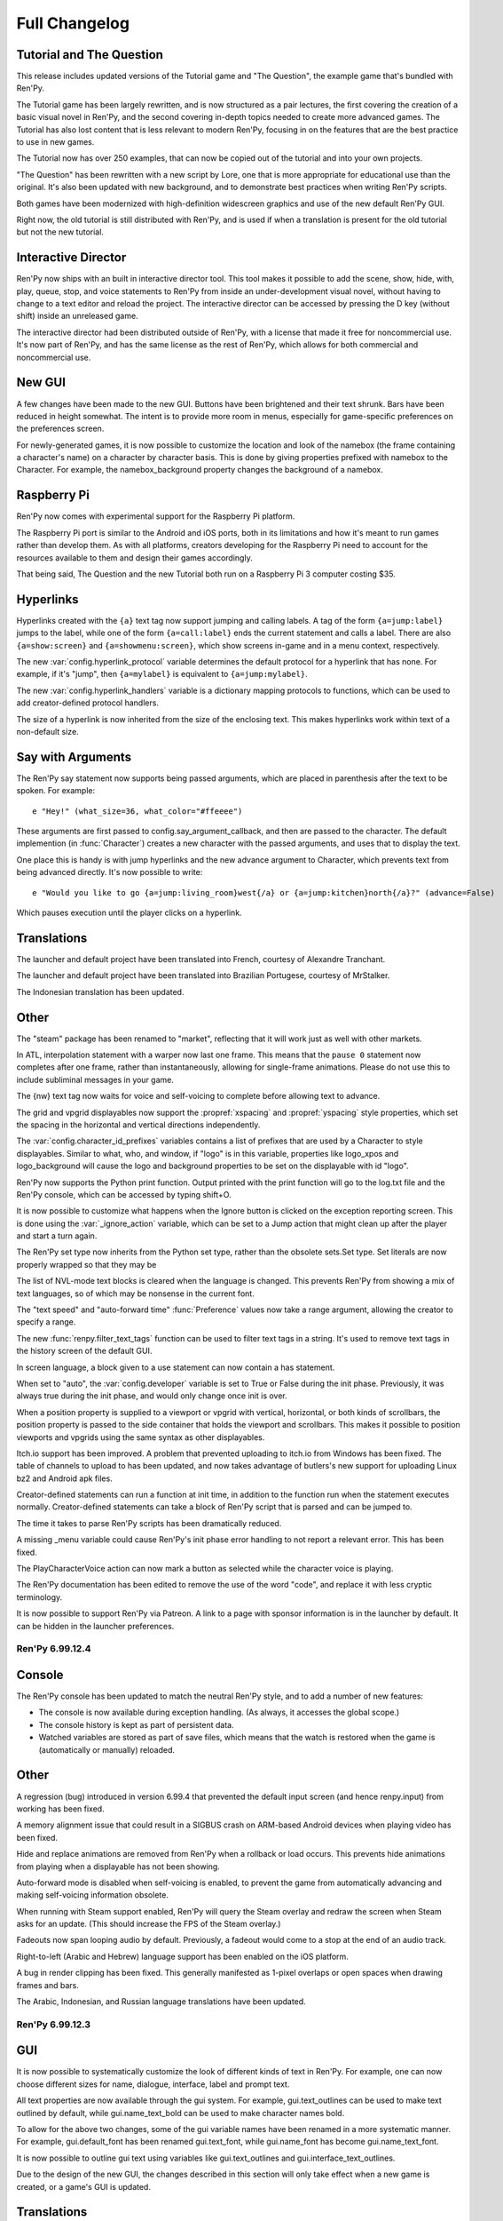==============
Full Changelog
==============


.. _renpy-6.99.13:

Tutorial and The Question
-------------------------

This release includes updated versions of the Tutorial game and
"The Question", the example game that's bundled with Ren'Py.

The Tutorial game has been largely rewritten, and is now structured as a pair
lectures, the first covering the creation of a basic visual novel in Ren'Py,
and the second covering in-depth topics needed to create more advanced games.
The Tutorial has also lost content that is less relevant to modern Ren'Py,
focusing in on the features that are the best practice to use in new games.

The Tutorial now has over 250 examples, that can now be copied out of the
tutorial and into your own projects.

"The Question" has been rewritten with a new script by Lore, one that is more
appropriate for educational use than the original. It's also been updated
with new background, and to demonstrate best practices when writing Ren'Py
scripts.

Both games have been modernized with high-definition widescreen graphics
and use of the new default Ren'Py GUI.

Right now, the old tutorial is still distributed with Ren'Py, and is used
if when a translation is present for the old tutorial but not the new
tutorial.

Interactive Director
--------------------

Ren'Py now ships with an built in interactive director tool. This tool
makes it possible to add the scene, show, hide, with, play, queue, stop,
and voice statements to Ren'Py from inside an under-development visual
novel, without having to change to a text editor and reload the project.
The interactive director can be accessed by pressing the D key (without
shift) inside an unreleased game.

The interactive director had been distributed outside of Ren'Py, with
a license that made it free for noncommercial use. It's now part of Ren'Py,
and has the same license as the rest of Ren'Py, which allows for both
commercial and noncommercial use.

New GUI
-------

A few changes have been made to the new GUI. Buttons have been brightened and
their text shrunk. Bars have been reduced in height somewhat. The intent is
to provide more room in menus, especially for game-specific preferences
on the preferences screen.

For newly-generated games, it is now possible to customize the location and
look of the namebox (the frame containing a character's name) on a character
by character basis. This is done by giving properties prefixed with namebox
to the Character. For example, the namebox_background property changes the
background of a namebox.

Raspberry Pi
------------

Ren'Py now comes with experimental support for the Raspberry Pi platform.

The Raspberry Pi port is similar to the Android and iOS ports, both in its
limitations and how it's meant to run games rather than develop them. As with
all platforms, creators developing for the Raspberry Pi need to account for
the resources available to them and design their games accordingly.

That being said, The Question and the new Tutorial both run on a Raspberry Pi 3
computer costing $35.


Hyperlinks
----------

Hyperlinks created with the ``{a}`` text tag now support jumping and calling
labels. A tag of the form ``{a=jump:label}`` jumps to the label, while one of
the form ``{a=call:label}`` ends the current statement and calls a label. There
are also ``{a=show:screen}`` and ``{a=showmenu:screen}``, which show screens
in-game and in a menu context, respectively.

The new :var:`config.hyperlink_protocol` variable determines the default
protocol for a hyperlink that has none. For example, if it's "jump", then
``{a=mylabel}`` is equivalent to ``{a=jump:mylabel}``.

The new :var:`config.hyperlink_handlers` variable is a dictionary mapping
protocols to functions, which can be used to add creator-defined protocol
handlers.

The size of a hyperlink is now inherited from the size of the enclosing text.
This makes hyperlinks work within text of a non-default size.

Say with Arguments
------------------

The Ren'Py say statement now supports being passed arguments, which are
placed in parenthesis after the text to be spoken. For example::

    e "Hey!" (what_size=36, what_color="#ffeeee")

These arguments are first passed to config.say_argument_callback, and then
are passed to the character. The default implemention (in :func:`Character`)
creates a new character with the passed arguments, and uses that to display
the text.

One place this is handy is with jump hyperlinks and the new advance
argument to Character, which prevents text from being advanced directly.
It's now possible to write::

    e "Would you like to go {a=jump:living_room}west{/a} or {a=jump:kitchen}north{/a}?" (advance=False)

Which pauses execution until the player clicks on a hyperlink.


Translations
------------

The launcher and default project have been translated into French, courtesy of
Alexandre Tranchant.

The launcher and default project have been translated into Brazilian Portugese,
courtesy of MrStalker.

The Indonesian translation has been updated.

Other
-----

The "steam" package has been renamed to "market", reflecting that it will
work just as well with other markets.

In ATL, interpolation statement with a warper now last one frame. This means
that the ``pause 0`` statement now completes after one frame, rather than
instantaneously, allowing for single-frame animations. Please do not use this
to include subliminal messages in your game.

The {nw} text tag now waits for voice and self-voicing to complete before
allowing text to advance.

The grid and vpgrid displayables now support the :propref:`xspacing` and
:propref:`yspacing` style properties, which set the spacing in the horizontal
and vertical directions independently.

The :var:`config.character_id_prefixes` variables contains a list of prefixes
that are used by a Character to style displayables. Similar to what, who, and
window, if "logo" is in this variable, properties like logo_xpos and logo_background
will cause the logo and background properties to be set on the displayable with
id "logo".

Ren'Py now supports the Python print function. Output printed with the print
function will go to the log.txt file and the Ren'Py console, which can be
accessed by typing shift+O.

It is now possible to customize what happens when the Ignore button is
clicked on the exception reporting screen. This is done using the :var:`_ignore_action`
variable, which can be set to a Jump action that might clean up after the player
and start a turn again.

The Ren'Py set type now inherits from the Python set type, rather than the
obsolete sets.Set type. Set literals are now properly wrapped so that they
may be

The list of NVL-mode text blocks is cleared when the language is changed. This
prevents Ren'Py from showing a mix of text languages, so of which may be
nonsense in the current font.

The "text speed" and "auto-forward time" :func:`Preference` values now take
a range argument, allowing the creator to specify a range.

The new :func:`renpy.filter_text_tags` function can be used to filter text
tags in a string. It's used to remove text tags in the history screen of the
default GUI.

In screen language, a block given to a use statement can now contain a
has statement.

When set to "auto", the :var:`config.developer` variable is set to True or
False during the init phase. Previously, it was always true during the init
phase, and would only change once init is over.

When a position property is supplied to a viewport or vpgrid with vertical, horizontal,
or both kinds of scrollbars, the position property is passed to the side
container that holds the viewport and scrollbars. This makes it possible to
position viewports and vpgrids using the same syntax as other displayables.

Itch.io support has been improved. A problem that prevented uploading to
itch.io from Windows has been fixed. The table of channels to upload to
has been updated, and now takes advantage of butlers's new support for
uploading Linux bz2 and Android apk files.

Creator-defined statements can run a function at init time, in addition
to the function run when the statement executes normally. Creator-defined
statements can take a block of Ren'Py script that is parsed and can be
jumped to.

The time it takes to parse Ren'Py scripts has been dramatically reduced.

A missing _menu variable could cause Ren'Py's init phase error handling to
not report a relevant error. This has been fixed.

The PlayCharacterVoice action can now mark a button as selected while the
character voice is playing.

The Ren'Py documentation has been edited to remove the use of the word "code",
and replace it with less cryptic terminology.

It is now possible to support Ren'Py via Patreon. A link to a page with
sponsor information is in the launcher by default. It can be hidden in the
launcher preferences.


.. _renpy-6.99.12.4:

Ren'Py 6.99.12.4
================

Console
-------

The Ren'Py console has been updated to match the neutral Ren'Py style, and
to add a number of new features:

* The console is now available during exception handling. (As always, it
  accesses the global scope.)

* The console history is kept as part of persistent data.

* Watched variables are stored as part of save files, which means that the
  watch is restored when the game is (automatically or manually) reloaded.


Other
-----

A regression (bug) introduced in version 6.99.4 that prevented the default
input screen (and hence renpy.input) from working has been fixed.

A memory alignment issue that could result in a SIGBUS crash on ARM-based
Android devices when playing video has been fixed.

Hide and replace animations are removed from Ren'Py when a rollback or
load occurs. This prevents hide animations from playing when a displayable
has not been showing.

Auto-forward mode is disabled when self-voicing is enabled, to prevent the
game from automatically advancing and making self-voicing information
obsolete.

When running with Steam support enabled, Ren'Py will query the Steam overlay
and redraw the screen when Steam asks for an update. (This should increase
the FPS of the Steam overlay.)

Fadeouts now span looping audio by default. Previously, a fadeout would come
to a stop at the end of an audio track.

Right-to-left (Arabic and Hebrew) language support has been enabled on the iOS
platform.

A bug in render clipping has been fixed. This generally manifested as 1-pixel
overlaps or open spaces when drawing frames and bars.

The Arabic, Indonesian, and Russian language translations have been updated.


.. _renpy-6.99.12.3:

Ren'Py 6.99.12.3
================

GUI
---

It is now possible to systematically customize the look of different
kinds of text in Ren'Py. For example, one can now choose different sizes
for name, dialogue, interface, label and prompt text.

All text properties are now available through the gui system. For example,
gui.text_outlines can be used to make text outlined by default, while
gui.name_text_bold can be used to make character names bold.

To allow for the above two changes, some of the gui variable names have been renamed in
a more systematic manner. For example, gui.default_font has been renamed
gui.text_font, while gui.name_font has become gui.name_text_font.

It is now possible to outline gui text using variables like gui.text_outlines
and gui.interface_text_outlines.

Due to the design of the new GUI, the changes described in this section will
only take effect when a new game is created, or a game's GUI is updated.


Translations
------------

The Russian translation has been updated and modernized, thanks to Ria-kon
and Project Gardares.

The Italian translation has been updated and modernized, thanks to Gas.


Other
-----

A crash on video playback on Android and iOS has been fixed.

The default encoding for non-unicode strings in Ren'Py has been changed to
the filesystem encoding. This should address a series of encoding issues
that have occured on non-ascii systems since 6.99.12.

Ren'Py will no longer search for system-installed fonts when in developer
mode.

In some cases, Ren'Py duplicates displayables to ensure that displayable
state is not aliased. (For example, a transform is duplicated when it is
show, so that when it is shown a second time it will not retain its
state.) This copying has been optimized so it only occurs when necessary.

The :var:`config.replace_text` callback now runs even if no custom
text tags have been defined.

An issue where text could be clipped when it was not necessary has been
fixed.

Viewports are now draggable when other focusable things are on the screen.

This release adds more functions to support the Interactive Director,
and basic support for attribute images.



.. _renpy-6.99.12:


Ren'Py 6.99.12
==============

Macintosh Support
-----------------

This release includes a number of changes to support macOS Sierra. These
include:

* The Macintosh application produced by Ren'Py is now read-only by default.
  Save files will be placed in a system-global directory, while screenshots
  will be written to the Desktop.

* The organization of the Mac application has been changed to allow the
  application to be code-signed.

* When run on a Macintosh with Xcode installed and the :var:`build.mac_identity`
  variable set properly, Ren'Py will use the codesign tool to sign the package
  before archiving it.

* When run on a Macintosh, Ren'Py will create a .dmg file containing the
  application. When Xcode is installed and :var:`build.mac_identity` is set,
  the package will be signed.

The result of this is that, when a creator has a Macintosh computer and a
(free) Developer ID Application certificate, it is possible to create
distribute downloadable Ren'Py games that satisfy Gatekeeper and Gatekeeper
Path Randomization.

Since it is no longer possible to make a single distribution that runs on all
desktop platforms, the all (Windows, Mac, and Linux) package type has been
removed. It's been replace with a pc package type that supports Windows and
Linux, and the existing mac type that supports macOS. (There is a new steam
package type to help with app store bundles, but that's not recommended for
distribution to end users, since it won't work with macOS Sierra.)

The launcher has been modified so it can launch games created using older
versions of Ren'Py, even under Sierra. This can be done by placing the game
inside the Ren'Py directory, starting Ren'Py, choosing the game in the
launcher, and choosing "Launch Project".

Translation Changes
-------------------

Support generating projects in non-English languages has been
improved. When a new project is created, it includes translations of the
interface strings into the project's language, allowing the translation
of text presented to the player by Ren'Py.

There is now a single place for translating Ren'Py - translating
the launcher also now translates the comments of a generated game. The process
of translating Ren'Py (the launcher and the GUI) is now documented
on the :ref:`Translating Ren'py <translating-renpy>` page. This page also
suggests a logical order in which strings should be translated.

Functions have been added for selecting an alternate font, changing defines
(such a text size), and copying files into a generated project, based on the
translation.

Translate python blocks are now executed before regular style statements
(translate style statements are executed after both). This change was
intended for and documented 6.99.11, but the implementation was flawed,
so a corrected implementation is used now.


Python Changes
--------------

Ren'Py will now compile Python code as if::

    from __future__ import absolute_imports, print_function, unicode_literals

was true. If compilation fails, it will then re-compile the code without these
settings. This is intended to allow new code to be written that will be
compatible with a future Python 3-based Ren'Py.

This should have minimal impact to existing code. The one case where it could
be a problem is if a character string is used to encode binary data, in
which case a binary string (b"string") should be explictly used.

Other Changes and Fixes
-----------------------

Dynamic images are now copied before a transition occurs. This makes it
possible to use dynamic variables and the with statement together, to
transition from one value of the variable to another.

Ren'Py now supports the WEBP image format.

This version of Ren'Py includes fixes to support the interactive director
tool.

The iOS app store is queried for the price of available in-app purchases
when the game starts. This allows the price of such purchases to be
presented without the game blocking.

The dialog window that is presented when accessing the iOS app store can
now be translated.

It is now possible to pass positional arguments to a game menu screen via
ShowMenu.

An issue introduced in 6.99.11 that could cause ATL Transforms to repeat has
been fixed.

A regression with first_fit that caused it to not work has been rectified.

An issue that cause ongoing sound playback to skip while a new sound sample
was loaded has been eliminated.

Support for the itch.io butler tool on Windows has been fixed.

Hiding the interface no longer stops voice playback.

The new :func:`DisableAllInputValues` action can disable input values all at
once.

The mousewheel property of viewports and vpgrids supports a new value,
"change". When this value is given, the viewport only consumes mouse events
when the event would change the viewport. The motivating use of this is a
history window that dismisses when it reaches the bottom.

Namespaces may now contain dots in their names.

The new :func:`QueueEvent` action queues a key binding event when activated.
This can be used to activate many bindings, including the new
'dismiss_unfocused' binding, which dismisses the current dialogue even
if it is not focused.


.. _renpy-6.99.11:

Ren'Py 6.99.11
==============

New In-Game GUI
----------------

Ren'Py ships with a new default GUI. This system, used in-game to customize
the main menu, game menu, and in-game screens, replaces the old themes
and screens.rpy system with a new system that's intended to be an improvement
for every creator:

* For new creators, the new GUI is intended to look attractive (if generic)
  out of the box. It is adaptable to a choice of sizes, and supports games
  with light and dark backgrounds.

* Intermediate creators will be able to more easily customize the new GUI,
  without having to to work with screens and styles directly. It's now
  possible to completely re-theme the GUI by changing variables in the ``gui``
  namespace, and editing template images.

* Advanced creators will be able to replace the new gui entirely, either
  piece by piece or wholesale. The new gui infrastructure resets all styles
  to sensible defaults, making it easier to apply customization.

There is also a :ref:`gui customization guide <gui>`, consisting of over 5,000
words of documentation and code, and 40 images, that explains how to
change the look of the GUI.

In addition, the new GUI adds support for a number of new features. These
features are generally implemented in a way that custom GUIs can take
advantage of. Highlights include:

* The GUI defaults to supporting 16:9 widescreen resolutions.

* The new GUI is intended to support PCs and mobile devices in landscape
  mode. Where appropriate, it conforms to iOS and Android interface
  guidelines.

* The new GUI includes native support for a history or readback
  screen.

* The new GUI includes support for assigning names to file pages,
  allowing a certain amount of organization to be applied to
  files.

* The NVL and choice screens are now given lists of objects as parameters,
  instead of tuples. (The objects also function as tuples, for compatibility
  with old code.)

* The yesno_prompt screen has been renamed to confirm.

* Ren'Py supports the use of a ctc screen to display the click-to-continue
  indicator.

Improved Platform Support
-------------------------

There have been a number of fixes to Ren'Py's support for various
platforms.

**Windows** HighDPI mode is detected properly when displaying the
presplash.

**Android** The Android build system has undergone a rewrite, adding support
for x86, while retaining and modernizing support for ARM devices. RAPT now
included many dependencies, fixing Android build problems.

Ren'Py now supports immersive mode on Android's 4.4+. Immersive mode hides
the system UI, including the navigation bar, allowing Ren'Py to take up the
entire screen.

**Chrome OS** Ren'Py now support ChromeOS by running the Android APKs via
the Android Runtime for Chrome tool.

Style Prefix Support
--------------------

Ren'Py now supports the use of a prefix_ substitution with style properties.
Where previously, one was required to write::

    style button:
        insensitive_background "insensitive_button.png"
        idle_background "idle_button.png"
        hover_background "hover_button.png"
        selected_idle_background "selected_idle_button.png"
        selected_hover_background "selected_hover_button.png"

one can now write::

    style button:
        background "[prefix_]button.png"

This searches through prefixes in a manner similar to the way styles do.
When looking for a selected_idle_background, Ren'Py will search for
selected_idle_background.png, idle_background.png, and background.png

Style Properties
----------------

Windows and buttons can take the :propref:`padding` and :propref:`margin`
style properties. These properties can take a tuple that gives the
margin and padding on all four sides.

The new :propref:`base_bar` style property sets the left and right (or
top and bottom) bars to the same value. It can be to set the background
of a slider or scrollbar the uses a thumb image.

The :propref:`xfit` and :propref:`yfit` style properties can be given to
the :ref:`fixed <sl-fixed>` screen language statement and :func:`Fixed`
displayable. When a fit property is true, the fixed shrinks in the given
axis to fit all child displayables.

Buttons and Windows now fully respect the :propref:`xmaximum` and
:propref:`ymaximum` style properties.

There is now a :propref:`offset` style property, which sets the
:propref:`xoffset` and :propref:`yoffset` properties to the first and
second components of a tuple.

Translate and Style Statement Order Changes
-------------------------------------------

The :var:`config.defer_styles` variable has been added to determine if
style execution should be deferred, as described below. If
config.defer_styles is true when style evaluation would have
occurred, that style is put on a deferred list. The :func:`gui.init`
function called by the new GUI sets this variable to true.

To facilitate translations customizing the fonts of the new GUI, the order of
execution of ``translate python``, ``style`` and ``translate style``
statements has been changed. When the game starts (after all statements
have run), or when the language changes, the following steps occur.

#. The ``gui`` named store is cleaned to its state at the end if init.
   (This is the store that all variables defined with gui.`name` live in.)
#. All ``translate`` `language` ``python`` statements are run, where `language`
   is the current language.
#. All deferred ``style`` statements are run.
#. All ``translate`` `language` ``style`` statement are run, where `language`
   is the current language. (If not None.)
#. The callbacks in :var:`config.change_language_callbacks` are called.

Ren'Py can be made to return to the old behavior (in which only ``translate``
`language` ``style``, ``translate`` `language` ``python``, and callbacks
are executed) by setting :var:`config.new_translate_order` to False.

Local Labels
------------

Ren'Py now supports labels scoped to inside another label. It's possible to
write::

    label day1:

        menu:
            "Should I sleep in?"

            "Yes":
                jump .afternoon

            "No":
                jump .morning

    label .morning:

        "It's the morning."

    label .afternoon:

        "It's the afternoon."

In this code, the .morning and .afternoon labels can be jumped to directly
from code that is immediately after the day1 label, or by jumping to
day1.morning or day1.afternoon from other code.

Transforms
----------

Transforms now support :tpref:`xtile` and :tpref:`ytile` transform
properties. These properties allow the underlying displayable to
be tiled multiple times.

Transforms now support :tpref:`xpan` and :tpref:`ypan` transform
properties. These properties take an angle (between 0 and 360 degrees,
but angles outside that are clamped to that range). The angle is used to
pan the image horizontally or vertically by that amount. This makes it
possible to simulate a 360 degree panoramic image.

Translations
------------

When generating a new project, all of the strings in the new game are
translated using translations taken from the launcher project.

A Vietnamese translation of the launcher and tutorial have been added
to Ren'Py. Thanks to Thuong Nguyen Huu for contributing it.

A Indonesian translation of the launcher and default project has been
added to Ren'Py. Thanks to Pratomo Asta Nugraha for contributing it.

Ren'Py can now automatically generate a piglatin translation for test
purposes.

Other
-----

The new nvl_narrator character can be used to as the narrator
while in NVL-mode.

The define statement can be used to define variables that are also
Ren'Py keywords. For example, "define menu = nvl_menu" now works.

A :func:`Frame` can now be given a :func:`Borders` object, that
encapsulates the borders of a Frame into a single object. Borders
objects also have a padding field that can be passed into the new
:propref:`padding` style property.

Buttons, textbuttons, imagebuttons, and hotspots now take
`selected` and `sensitive` properties that directly control if the
button is selected or sensitive.

Buttons, textbuttons, imagebuttons, and hotspots take `keysym` and
`alternate_keysym` bindings, that make it possible to assign keys to the
buttons. When the given key is pressed, the action or alternate
action is run.

Ren'Py now supports extracting string translations from one project and
applying them to another project. The translations can also be applied in
reverse order, turning an English -> Russian interface translation into
a Russian -> English translation.

Viewports and vpgrids now support an arrowkeys property, that makes the
viewport scrollable using arrow keys and a controller d-pad.

Viewports and vpgrids now support horizontal scrolling via the mouse
wheel, by setting their `mousewheel` parameter to "horizontal".

InputValues now take a returnable property, that causes their value to be
returned when enter is pressed.

Ren'Py support a :func:`renpy.get_refresh_rate` function, which returns the
referesh rate of the primary screen. This allows games using nearest neighbor
mode to move at a whole-pixel rate - just like a Commodore 64 did.

Ren'Py can now automatically upload your game to itch.io, if
:var:`build.itch_project` is set.

The :var:`config.after_load_callbacks` can be given callback functions
to run once a load has been completed.

The :var:`config.tts_voice` variable has been added, to allow for a
platform-specific choice of text-to-speech voice to use.

:var:`config.quit_action` now defaults to ``Quit()``, which will display
the quit prompt over the in-game interface.

The :var:`config.afm_voice_delay` has been added, and allows a pause to
occur after the voice finishes in auto-forward mode, before advancing the
text.

The new "video sprites" :func:`Preference` makes it possible to disable
video sprites (and use fallback images) on hardware too slow to support
them.

The progress indicator now can be accessed using the F2 key, in addition to
the shift-alt-P binding. The latter binding has been fixed to work reliably
on PC platforms.


Ren'Py 6.99.10
==============

Fixes
-----

This release contains multiple fixes to regressions that affected some, but not
all, players and creators. Upgrading from Ren'Py 6.99.9 is strongly recommended.

* Problems opening a DirectInput gamepad or joystick in exclusive mode could
  prevent Ren'Py from starting.

* A failure to preload a library prevented Ren'Py from starting on some
  Android devices.

Translation
-----------

This release features a new Greek translation of the launcher, contributed by
George Economidis.

Other Changes
-------------

The :ref:`input <sl-input>` widget now accepts
:ref:`input values <input-values>` Input values allow an input to
directly update a variable, field, or dict, and also make it possible
to have multiple inputs displayed at the same time.

The new :propref:`key_event` style property controls when events are
passed to the children of a button. This may need to be set to true
when a button controls the focus of an input value.

The new :ref:`vpgrid <sl-vpgrid>` widget combines aspects of a viewport
and a grid with more efficient rendering. Given the requirement that all
elements of the grid are the same size, only elements that are visible to
the player will be rendered.

The ``yesno_prompt`` screen has been renamed to ``confirm``, with the old
name being retained as an alias when a :ref:`confirm screen <confirm-screen>`
is not present.

A screen named ``help`` will now be used by the :func:`Help` action if
it exists.

The ``audio`` channel has been changed to play only one sound at a time
while skipping through the game, to prevent a cacophony of sound while
the player skips.

The new :ref:`init offset <init-offset-statement>` statement makes it
possible to apply a priority offset to statements that run at init
time, including ``init``, ``init python``, ``define``, ``default``,
``style``, and ``transform``.

The default init priority of ``image`` statements has been changed from 990
to 500, so that larger offsets can be used with :ref:`init offset <init-offset-statement>`
without sending their init priority out of the range -999 to 999.

The `style_group` ui property has been renamed to `style_prefix`, to make
its function more apparent. (The old name still works, for compatibility with
older code.) A new `style_suffix` ui property has been added, allowing
the same screen code to be reused with multiple style prefixes.

The `style_prefix` ui property may now be applied to transcluded blocks.

The new :func:`GamepadExists` function and :func:`GamepadCalibrate`
action expose gamepad detection and calibration to screen language.

The time required to take a screenshot has been reduced by decreasing the
compression level used.

The Android SDK downloaded by Ren'Py has been updated to r24.4.1.


Ren'Py 6.99.9
=============

Ren'Py's audio and movie playback support has been completely rewritten,
allowing for the addition of many features that would not have been possible
without this rewrite. These include:

* :ref:`Partial playback <partial-playback>` of audio files, using a concise
  notation. This allows the creator to specify start and end points, and
  a loop point at which playback continues on the second and later
  iterations. A similar notation can be used to queue silence.

* A new default channel named ``audio`` has been added. Unlike the ``sound``
  channel, the audio channel supports playing back multiple audio files
  simultaneously (limited by system performance).

* The new :func:`PauseAudio` action can pause and unpause audio playback
  as required.

* The new :func:`renpy.music.get_pos` and :func:`renpy.music.get_duration`
  functions return the curent playback position and total duration of
  an audio channel, respectively. :func:`AudioPositionValue` can be
  used to display these as the value of an animated bar.

* :ref:`Movie <movie>` playback now supports playing multiple movies at the
  same time, provided all movies share the same framreate, and limited
  by system performance.

* Movies now loop seamlessly at the end of playback.

* Ren'Py now supports movie sprites, which are sprites backed by two movies,
  one containing color information and the other containing the alpha channel.
  Movie sprites are a superior alternative to animated gifs, as modern movie
  formats provided greater color depth and far superior compression. Movie
  sprites are supported on all platforms, including mobile platforms,
  subject to system performance.

* Movies are no longer required to contain an audio track for synchonization.

* It is now possible to play back a movie file on an audio channel, in which
  case only the audio track is played.

The ``play`` and ``queue`` statements now evaluate filename expressions
in the :ref:`audio namespace <audio-namespace>`, which makes it possible
to alias a short name to an audio file.

The default audio sample rate has been increased to 48 kilohertz,
which should produce a slight increase in audio quality.

Audio and movie playback support now uses ffmpeg 3.0, and support
for the VP9 video and Opus audio codecs has been added to the default
distributions. The Opus codec can automatically adjust to speech and music,
and should be considered by all creators.


Bug Fixes
---------

A bug has been fixed that caused fullscreen windows to be displayed at
the wrong side on the Microsoft Windows platform when system-wide DPI
scaling is enabled.

The Drag.snap animation has been fixed.


Other
-----

The new :var:`config.speaking_attribute` variable can be used to
automatically apply an attribute to an image when a character
starts speaking, and to remove that attribute when the

Say statements with image attributes now respect :var:`config.tag_layer`.

This release includes experimental support for having an Android
package be converted into a Chrome application using the ARC welder
tool.

Unarchived directories are now a documented format that can be used
when building :ref:`packages <packages>`.

Edgescrolling stops when the mouse leaves a viewport.

It is now possible to translate the prompts that occur when self-voicing
is enabled. A self-voicing debug mode can be accessed by typing
shift+alt+D.

The :func:`Preference` action can now adjust the volume of non-standard
mixers.

There is now a new {alpha} text tag, which can control the alpha channel
of text on a character-by-character basis.

Images that are included using the {image} text tag are now aligned
using the usual placement rules. (That is, ypos, yoffset, and yanchor
now work if given when defining the image.)

The :func:`EndReplay` action now takes a `confirm` argument, which asks
the player if they want to end the replay.

The new :func:`renpy.run` function provides a documented way to run an
action or list of actions.

The sharpness of vertically-oriented text has been improved.

The :propref:`adjust_spacing` style property is now avialable through
screen language.

The `confirm` argument of the :func:`Quit` action now defaults to None,
which prompts the player to confirm a quit if and only if the player is
not at the main menu.

A new "rollback side" :func:`Preference` allows Ren'Py to roll back when
the user touches a side of the screen. By default, this is the left side
on mobile platforms, and disabled on the dektop.

The :var:`config.developer` now defaults to "auto". When set to auto,
config.developer will be true during development, and false once the game
is being distributed.


Ren'Py 6.99.8
=============

Tags, Layers, and Transforms
----------------------------

The new :var:`config.tag_layer` variable makes it possible to specify the
default layer used by an image on a per image tag basis. This makes it
possible to place an image on its own layer without having to use onlayer.
The new :var:`config.default_tag_layer` variable specifies the default layer
for unknown tags.

The new :func:`renpy.add_layer` function provides as way to add a new
layer above or below the existing layers, if and only if the layer
does not already exist.

The new :var:`config.tag_transform` variable makes it possible to specify a
default transform (or list of transforms) to use when a transform is not
provided as part of a show or scene statement.

The new :var:`config.tag_zorder` makes it possible to specify a default
zorder that's used for a tag when no other zorder is used.

Easing Functions
----------------

Thanks to Nyaatrap, Ren'Py now supports Robert Penner's easing functions
in ATL. These functions speed up and slow down interpolations (and in some
cases, can cause interpolations to overshoot their targets), in order to
provide more pleasing and natural motion.

The new easing functions are documented in the :ref:`warpers` section.

Side Images
-----------

New-style side image functionality (using images with the side tag) has been
overhauled. It's now possible to apply an ATL transform, and hence a transition,
whenever the side image changes. Different transforms can be used
in the case where the character changes and the case where it stays the same.

See the :ref:`side-images` section for complete documentation.

PushMove Transitions
--------------------

A new type of transition - :func:`PushMove` - has been added to Ren'Py, along
with the :var:`pushright` (or pushleft, pushtop, pushbottom)

Other
-----

Fixed a major bug where Ren'Py would put an extra space at the end of each
text block. This could change the layout of text (and hence other portions of
the interface.) The fix reverts the change that added the space, causing it
to be smaller than in 6.99.7 (but the same size as 6.99.6 and before.)

Ren'Py now supports HighDPI ("retina") displays on the Windows platform,
displaying text at the native screen resolution.

Ren'Py properly maximizes on most desktop platforms. (Everything Windows 7
and below, which have a start orb that can overlap the Ren'Py window.)

Added the :func:`renpy.is_start_interact`, which can be called in a
per_interact method to determine if this is the first pass through an
interaction (as opposed to a restarted interaction).

The new :func:`renpy.maximum_framerate` function increases the framerate
Ren'Py draws at for a given period of time. Ren'Py's Steam support
uses this to ensure the Steam overlay animates smoothly.

It's now possible to use the :var:`config.default_music_volume`,
:var:`config.default_sfx_volume`, and :var:`config.default_voice_volume`
variables to set the default values of the various mixers.

The new :var:`config.overlay_screens` variable takes a list of screens
that are displayed whenever a pre-screens overlay would be displayed,
and hidden otherwise. This makes it easy to have a screen as a permanent
part of the in-game interface, even if the game can be entered from
multiple places (like a Replay).

Ren'Py now clears focus (causing unhover events to trigger) when the mouse
leaves the game window.

The hbox and vbox displayables now support the :propref:`xminimum` and
:propref:`yminimum` style properties (and hence, :propref:`xsize`,
:propref`ysize`, :propref:`xysize`, and :propref`area` properties.)

The new :func:`PlayCharacterVoice` action makes it possible to play
a sample of a character's voice at that character's voice volume level.

The Extract Dialogue screen now includes a number of additional options.

The Traditional Chinese translation has been updated.


Ren'Py 6.99.7
=============

Dynamic Images
--------------

Dynamic images have been added to Ren'Py. It's now possible to write
code like::

    image eileen happy = "eileen [outfit] happy"

This code creates a displayable that interpolates the value of the
``output`` variable at least once per interaction. The interpolated
string is then used to find another displayable to use.

Dynamic images can be used anywhere a displayable is expected, and the
string can be an string that resolves to a displayable. One possible use
might be to replace boring and repetitive condition switches in dress-up
games with code like::

    image eileen dressup = LiveComposite(
        (300, 600),
        (0, 0), "eileen_base.png",
        (0, 0), "eileen_top_[top].png",
        (0, 0), "eileen_bottom_[bottom].png",
        (0, 0), "eileen_accessory_[accessory].png",
        )

Dynamic image can be used in a screen language add statement::

    for item in inventory:
        add "store_[item].png"

When so used, the variables are looked up in both the screen and global
scopes.

Define Improvements
-------------------

The define statement can now be used to define config and persistent
variables. The code::

    define config.screen_width = 1280
    define config.screen_height = 720

Now works as expected. Persistent variables work in an idiosyncratic way,
as the code::

    define persistent.unlocked_endings = [ ]

Will only set the unlocked_endings variable if it has not already been
set.

Android/iOS
-----------

The android SELECT key - present on remote controls - is now supported
for advancing text and selecting buttons, bars, etc. This means most
TV-based android consoles should be supported.

Direct support for the OUYA console has been dropped. The console should
still be supported as a general TV-based android console.

The new :var:`config.save_on_mobile_background` and :var:`config.quit_on_mobile_background`
make it possible to adopt various strategies to deal with an Android or
iOS app losing focus.

To help apps comply with an Apple policy on the purchase of money cheats,
consumable in-app purchases have been added for iOS only.

Other
-----

Unknown gamepads can be calibrated from the shift+G menu.

The new :var:`config.replace_text` callback makes it possible to replace
text with other text. For example, one can replace multiple dashes with
en-dash or em-dash characters.

If a screen named ``skip_indicator`` is present, it will be displayed
instead of the default skip indicator.

In the launcher, pressing F5 will launch the current project.

Skipping is now disabled when leaving a Replay.

Creator-defined statements can now return statements to be predicted.

The Finnish and Traditional Chinese translations have been updated.

The new :propref:`adjust_spacing` style property has been added. It
controls if the spacing of drawable-resolution text is adjusted to match
the spacing of viewable-resolution text. Setting this to False can prevent
kerning from changing after extend, but requires the GUI be designed
to adjust to the changing text size. To prevent obvious artifacts, this
is set to False for input text.

The following bugs have been fixed:

* A problem with script backups when the user has a non-ASCII username.
* If a screen was predicted with multiple arguments, that screen would only
  be predicted once for the purpose of image prediction.
* On Mac OS X, if the Ren'Py window was covered or offscreen, VSYNC would
  fail and CPU usage would rise to 100%. (Ren'Py now detects failed VSYNC
  and limits its own framerate.)
* Subsurfacing a clipped surface would not work, manifesting in incorrect
  rendering of scrollbars in several of the default themes.
* It was hard to pick a theme in the launcher.
* When a window was scaled, hyperlinks would react to the mouse in incorrect
  positions.
* Window show now used narrator to render the empty window. It also had problems
  with characters defined in the character namespace.
* Newlines surrounding certain text tags would not be rendered.
* Underlines could have small spaces in them when the window was scaled.
* Problems with the software renderer on various hardware.
* A problem where lint would not recognize an image name with reordered
  attributes in the scene statement.
* A crash when merging achievements from multiple instances of a game.
* Having multiple text blocks, all with at least one hyperlink,
  could cause hyperlinks to be higlighted incorrectly.
* Various documentation problems.


Ren'Py 6.99.6
==============

HighDPI/Retina
--------------

Support for HighDPI/Retina displays has been added to Ren'Py. This support
is automatically used when running on iOS or Mac OS X systems that have a
retina display.

On all platforms, Ren'Py now renders text at the display resolution, rather
than the resolution the game was set to. The result is that text remains
sharp even when upscaled significantly. Creators should be aware that due
to variability in character size and kerning, this can cause changes in
text layout and word wrap as the window is scaled.

To get the greatest benefit from these changes, the included copy of
DejaVuSans has been updated to version 2.35, and the DejaVuSans-Bold
font has been added. The bold font will automatically be used when
a bold version of DejaVuSans.ttf is requested.

Gamepad
-------

Ren'Py now uses the SDL2 controller API to support gamepads. This API
provides a standardized mapping of controller buttons to something
similar to an Xbox controller.

Backups
-------

Ren'Py will now automatically back up .rpy files that are part of
changed games. These backups will be placed in the same system-specific
location that save files are placed.

Other Improvements
------------------

A new :func:`achievement.sync` function and :class:`achievement.Sync` action
have been added to Ren'Py. These synchronize achivements between local
storage and other backends, such as Steam.

A major bug in scanning archive files has been fixed. This bug often
manifested as an archived images/ directory not being scanned some,
but potentially not all, of the time. We strongly recommend upgrading from
6.99.5 if your game uses and archives the images/ directory.

If a file is not found in the game directory, Ren'Py will search the
images/ directory for that file. This behavior is controlled by
the :var:`config.search_path` variable.

Screens now take the `style_group` property, which was previously only
allowed on displayable statements.

Screen language statements now take `arguments` and `properties` properties,
which allows statement to be passed a list of additional positional arguments and
a dict of additional properties, respectively.

The new :class:`Color` class allows conversion between color spaces and other
color-theory operations.

Ren'Py now supports a game/python-packages directory, which can be used
with pure-python packages installed via pip. See the new :ref:`python-modules`
documentation for more details.

Renios now supports compiling for 32-bit simulators (for the iPhone 4 and 5).

The Korean and Russian translations have been improved.

A pause will now automatically end when auto-forward mode is enabled.


Ren'Py 6.99.5
=============

Startup
-------

Much work has been done to reduce Ren'Py's startup time, especially on mobile
platforms such as Android and iOS. This was largely accomplished by caching the
results of transforms, analyses, and code compilation so less work is done
when the game is unchanged. To take full advantage of this, perform a
'Full Recompile' of your project from the front screen of the Ren'Py
launcher.

The desktop presplash code has been rewritten to use pygame_sdl2, and is now
also faster.

A new :var:`config.minimum_presplash_time` has been added. This ensures that
the desktop presplash, android presplash, and iOS launchscreen are displayed
for at least a certain amount of time, making them more useful for branding
purposes.

As part of this work, script_version.rpy and script_version.rpyc will no
longer be added to packages. Instead, script_version.txt will be added.
(This ensures that the script does not change as part of packaging.)
In addition, bytecode.rpyb has been moved to the game/cache directory,
where addditional cache files now join it.


iOS
---

There have been a number of improvements to renios, some necessary to get
Ren'Py games accepted on the Apple App Store. Nightly builds of 6.99.5 have
been used to get multiple games accepted.

Renios has been upgraded to use SDL 2.0.4 rc1. This improves compatibility
with iOS 8, and makes it possible to keep the launchscreen displayed until
Ren'Py fully starts. As a result, support for the ios-presplash image is no
longer necessary, and has been dropped.


Other Improvements
------------------

A Simplified Chinese translation of the template game has been added, and
the Korean and Arabic translations have been updated.


ATL has had an update event added. This event is called in rare (but possible)
cases when a screen is re-created from scratch, such as after a load or when
styles or translations are changed.

:func:`SetMute` and :func:`ToggleMute` actions have been added, along with
a new "all mute" :func:`Preferences` that mutes all mixers.

Font hinting is now controllable using the :propref:`hinting` style property.

The :var:`config.nearest_neighbor` variable configures Ren'Py to draw all
images using nearest-neighbor interpolation by default, helping ensure that
pixel art stays sharp when scaled up.

The new :func:`renpy.predicting` function returns true if Ren'Py is running
a screen for prediction purposes.

The new :func:`renpy.return_statement` function is a python equivalent to
the Ren'Py return statement.

The new :var:`_dismiss_pause` and :var:`_skipping` variables make it possible to
control pauses and skipping on a line-by-line basis.

Canvas objects (returned by the Render.canvas() method) now have a
get_surface() method that returns a pygame_sdl2 Surface that is in a format
that can be used by Ren'Py. This surface can be manipulated by Pygame
drawing operations.

The new :func:`_get_voice_info()` function returns an object that contains information
about the voicing associated with the currently-running say statement.


Ren'Py 6.99.4
=============

The Ren'Py script language now includes a new :ref:`default statement <default-statement>`.
This statement sets a variable to a value a default value at game start or load,
if a default statement has not set the value of the variable in the current
game. This makes it possible to initialize saved variables near the relevant
code, rather than all at once at label start.

Lint will now warn if a ``define`` or ``default`` statement redefines a
Ren'Py or Python built-in name.

The screen language :ref:`use statement <sl-use>` now takes a block, which
can be transcluded into a screen using the ``transclude`` statement. This makes
it possible to use statements to "wrap" a block of screen language code.

The screen language also supports :ref:`creator-defined statements <creator-defined-sl>`,
which are transformed into use statements. These make it possible to extend the
screen language syntax.

The new Render.place() is available for use in :ref:`creator-defined displayables <cdd>`.
This method renders a displayable, then applies Ren'Py's layout algorthing to place
that displayable within a containing rectangle.

Ren'Py now logs errors importing the steam module to log.txt.

Ren'Py now logs the duration of various parts of the init process to log.txt.

On mobile, Ren'Py will wait until the start of the first interaction
before creating the main window. This prevents a black screen from being
displayed for some time as Ren'Py starts.

There are a number of improvements to iOS support, to support passing Apple's
package verification process.

The launcher now includes a button to retrieve logcat information from an
Android device.

The launcher now checks that the version of rapt and renios match the version
of Ren'Py proper.

Fixes
-----

Fixed a performance problem caused by failing to release the Global Interpreter
Lock while waiting for event input. This could cause problems running various
background threads, like the image preloader and autosave.

Ensured that screens are only analyzed once as the game starts. Previously,
screens could be analyzed multiple times as the styles and languages were
set, leading to excessive startup times, especially on mobile platforms.

The volume curve has been changed to be more correct and perceptually
accurate. The previous curve had serveral problems, most notably that
is sharply jumped from 0 to 10%. This may require players to adjust their
volume settings.

The gallery slideshow timer now repeats through multiple images.

Text blits are now expanded to include an outline on a descender on the
bottom row of text.

Drags outside of a draggroup can now be snapped into place.

The Gallery now properly advances through locked and unlocked images.
Previously, this advancing was reversed, so next_unlocked would advance
through locked and unlocked images.

Text accounts for the size of outlines when allocating textures, preventing
the bottom line of outlines from being cut off.

Position information (xpos, ypos, etc.) are now passed from an inner transform
to an outer transform during as single frame. Previously, this information
would lag by a single frame, which could lead to nested transforms lagging
or failing to complete.


Ren'Py 6.99.3
=============

Removed debugging code that could cause problems by writing an unnecessary
zipfile.txt file.


Ren'Py 6.99.2
=============

Ren'Py now supports an images directory underneath the game directory.
Images found inside this directory - or in subdirectories of this directory - will
be automatically defined as images in Ren'Py. This will likely render the use of
the image statement obsolete in simple games.

The new :func:`AlphaMask` displayable allows one displayable to be masked by the alpha
channel of another.

The android and iOS emulators now emulate the onscreen keyboard.

The achievement API has been changed somewhat, but only with respect for
progress functions. (Which were broken in the previous releases.)

Actions that care about the current screen (like SetScreenVariable) now work
when used with the hovered and unhovered properties.

The updater has improved. If an incremental download fails, Ren'Py will try
downloading the complete file before giving up.

When building for Android, Ren'Py will copy the apk files in to the dists
directory used by the desktop platforms.

Added the :func:`RestartStatement` action.

Added the :func:`renpy.reset_physical_size` and :func:`ui.screen_id` functions.

Allowed the screen language key statement to take the activate_sound style
property. This makes it easier to play a sound when a key is pressed.

Documented :func:`ui.interact`.

Updated the Simplified Chinese and Korean translations, and the Italian template.


Ren'Py 6.99.1
=============

Added the :func:`renpy.load_image`, :func:`renpy.load_surface`, and
:func:`renpy.get_showing_tags` functions.


Ren'Py 6.99
===========

SDL2
----

Ren'Py is now based on Pygame_SDL2, a reimplementation of the Pygame API
based on the SDL2 library. One of the largest changes in Ren'Py's history,
switching to SDL2 lays the groundwork for many improvements, in this
and future releases.


iOS Support
-----------

Ren'Py now supports the iOS platform. To develop for iOS, you will need a
Macintosh computer, Xcode, and a paid membership in the iOS developer
program. (An iPad or iPhone to test with is highly recommended.)

Ren'Py's iOS support includes the ability to create Xcode projects, and
to update those projects with the latest version of a Ren'Py game. Xcode
can be used to change project settings, and to create debug and release
builds.

The iOS port supports iOS 7 and higher. Almost all of Ren'Py is supported,
with the exception being that video playback is limited to fullscreen video
in formats the iOS device supports.

For now, the default set of Ren'Py screens are not particularly compatible
with iOS. You will need to customize your game to make it touch friendly and
compliant with Apple's guidelines before submitting it to the iOS app store.

Please see the iOS documentation for more information and a copyright
notice you must include as part of your app description on iOS.


Android Support
---------------

Android support has been rewritten, and is now based in SDL2. This release
brings Android support to parity with desktop platforms. Improvements
include:

* Support for rotating the screen to match the user's preferred orientation.
* Improved in-app purchase support, with the ability to retrieve prices and
  create a single .apk that supports the Google and Amazon stores.
* Android audio playback is now based on the same code that's used on
  the desktop and iOS platforms. This enables support for features like
  panning and fading volume. It also means the same sound files can be
  used on Android, iOS, and desktop platforms.
* Keyboard input is now supported on Android.
* Languages requiring bidirectional text (like Arabic and Hebrew) are supported
  on Android.

A number of issues with Android support have been fixed, including one that
prevented Ren'Py from unzipping the android SDK automatically when the path
to the Ren'Py install was too long.

Please see the Android documentation for more information and a copyright
notice that should be included as part of your app description.


Steam
-----

Ren'Py now ships with Python bindings for the steam API. These bindings
are built as part of the Ren'Py build process, which means they will be
maintained alongside Ren'Py going forwards.

For an explanation of how to use the Steam API, please contact the Ren'Py
developers directly. The bindings make available:

* Initialization.
* User statistics and achievements.
* Retrieving other apps by the same developer that have been installed.
* DLC support.
* The in-game overlay, including the ability to launch a purchase flow.
* Session tickets.

The steam bindings will be integrated with Ren'Py as appropriate. For now,
this integration consists of binding the steam achievement system to the new
Ren'Py achievement API.


Distribution Improvements
-------------------------

The launcher now has the ability to add from clauses to call statements,
automatically turning::

    call dayplanner

into::

    call dayplanner from __call_dayplanner

From clauses, which are really labels, help Ren'Py to find the return
site to use when a game is changed. This should help fix problem with games
that may change greatly between releases.

When asked to package a game that is more than about 2GB in size, Ren'Py
will produce a ZIP64-format archive. These archives may be less compatible
that smaller zip files.


Languages and Translations
--------------------------

There is now a Russian translation of the tutorial game, and a Finnish
translation of the launcher.

Ren'Py supports input methods (IMEs) on platforms where SDL2 makes that
support available. (All platforms except for Linux.) Input methods make
it possible to input complex non-ASCII text, such as Chinese, Japanese,
and Korean.


Clipboard Voicing
-----------------

Ren'Py now supports clipboard voicing, which is accessed by shift+C.

Clipboard voicing is a form of self-voicing that works by copying the
text to the clipboard, where a screenreader program is likely to read
it using settings preferred by the player.


Custom Text Tags
----------------

Ren'Py snow supports a new form of :ref:`custom text tags <custom-text-tags>`.

Custom text tags are applied after the text has been tokenized into tags and
text. This makes it easier to write a custom text tag that manipulates text
or applies multiple existing text tags to text.

The previously-existing form of custom text tag has been renamed to
style text tag, and is still supported.


Other Improvements
------------------

A high-level achievement API has been added to Ren'Py.

Ren'Py now includes support for recognizing touch gestures on Android and
iOS.

It is possible to hide the editing buttons in the launcher, so they can't
be used to open an absurd number of editor windows.

The developer can choose if strings should be empty when generating
translations.

Three new set manipulation actions :func:`AddToSet`, :func:`RemoveFromSet`,
and :func:`ToggleSetMembership` manipulate sets and lists-as-sets. (Such
as inventory lists.)

Drags (as in, drag-and-drop) now support the focus_mask style property.

The complexity of the style system has been reduced, decreasing memory
usage and startup time.

The new :func:`renpy.suspend_rollback` suspends the recording of rollback
checkpoints, while still allowing rollback to occur.

The RENPY_GL_CHECK_ERRORS controlls the logging of OpenGL/ANGLE function
calls and errors.

A completion progress indicator can be toggled by typing shift-alt-P or
swiping up-down-left-right-left-right.

As of this release, dictionary and set comprehensions are wrapped to
support rollback.


Ren'Py 6.18.3
=============

This release adds the :ref:`showif statement <sl-showif>` to screen language.
The showif statement shows and hides its children based on a condition. When
its children are ATL transforms, showif delivers ATL events to manage the
show and hide process.

Ren'Py's image prediction mechanism now models the return stack, and can
predict images through a call and return pair. Previously, a call followed
by a return would block image prediction.

Ren'Py now predicts that the start label will be called from the main menu.
This will help to avoid unpredicted image loads at the very start of a game.

The ATL on statement now can take a comma-separated list of event names.

The new :func:`updater.UpdateVersion` function contacts an update server and
determines if an update is available.

The new :func:`renpy.invoke_in_thread` function runs a function in a background
thread, and restarts the interaction when that thread finishes.

While in self-voicing mode, the {w} and {p} tags are ignored.

The Traditional Chinese and Russian translations have been updated.

Bug Fixes
---------

Fixed a regression that could cause hiding transforms to skip time.

Fixed a bug that would cause the screen language if statement to show
children from blocks with a false condition, if those child blocks were
run during prediction.

Fixed an issue where SetScreenVariable and ToggleScreenVariable were
declared as pure functions, but weren't. They now have been reimplemented
as pure functions.

Fixed an issue where a grab could fail to transfer between interactions,
leaving Ren'Py unresponsive.


Ren'Py 6.18.2
=============

The define statement can now take a store name, and the say statement
will search the ``character`` store before searching the default store.
This means that if one uses::

    define character.e = Character("Eileen")

Say statements like::

    e "Hello, world."

will continue to work, even though ``e`` has been freed up for other
purposes.

The default image cache size (set in :var:`config.image_cache_size`) has
been increased from 8 to 16 screens worth of images.

When set to True, the new :tpref:`crop_relative` transform property tells
a Transform to interpret float components of its :tpref:`crop` property
relative to the width or height of its transformed child, as appropriate.
For example, (0.5, 0.0, 0.5, 1.0) will cropout the lower-right quadrant
of the child.

When set to false, the new :propref:`keyboard_focus` style property hides
buttons, bars, and imagemap hotspots from the keyboard focus mechanism.

The :ref:`mousearea` screen language statement now respects the
:propref:`focus_mask` style property, making it possible to have
non-rectangular mouseareas.

Ren'Py now includes functions that can be used to profile
the memory consumption of a game, including the memory consumption of
Ren'Py itself. These functions are :func:`renpy.profile_memory` and
:func:`renpy.diff_memory`. The new :func:`renpy.profile_rollback`
lets one more specifically see the memory consumption of the internal
rollback log.

When self-voicing mode is enabled, Ren'Py displays a notification that
explains how to disable self-voicing mode.

This release fixes a subtle bug caused by incorrect analysis of for
loops in screen language screens, when the iteration variable is a
constant. (For example, when the iteration variable is ``define``\ed
somewhere else in the game.)

This release adds Traditional Chinese translations of the launcher and
template game, contributed by Civalin.

Ren'Py 6.18.1
=============

This release includes a new :func:`Placeholder` displayable, which can be
used to display placeholder characters. Placeholders are now used when
displaying images that are not defined.

The new :var:`sv` Character-like object can be used when self-voicing is
enabled to display (and hence speak) descriptive text.

ATL transforms in screens now begin executing when first shown. Previously, ATL transforms
began executing when the screen containing the ATL transform was first shown,
which meant that if the transform changed over the course of screen display,
a portion of the new transform would be skipped.

This release includes a German template contributed by NoJoker.


Ren'Py 6.18
===========

Screen Language Improvements
----------------------------

This release includes a new implementation of screen language that has the
potential to be much faster than the original implementation of screen language.
Where the original screen language evaluated screens from scratch at the start
of each interaction, this new implementation can incrementally reuse large
portions of a screen between interactions. Please see the new
:ref:`Screen Language Optimization <screen-optimization>` documentation for
information on how to maximize screen language performance.

Of special note is that screens now perform better when defined with a parameter
list. Screens that do not expect parameters should be defined with an empty
parameter list.

To support improved optimization, when the screen language use statement
calls a screen with a parameter list, only variables in that parameter list
are updated. (This is a change in previously-undocumented behavior.)

Screens now support passing properties to a displayable from within an if
statement, provided the if statement is the first thing inside the
displayable. For example::

    text "Eileen":
         if eileen_mad:
             color "#fcc"
         else:
             color "#cfc"

now works.

As there is now a larger benefit from predicting screens, screen prediction
has been improved in several ways:

* By default, Ren'Py will now use the arguments supplied to a screen in
  the ``show screen`` and ``call screen`` statements to predict the
  screen. This is potentially dangers, as it means that if either statement
  has side effects, those side effects will occur as part of screen prediction.
  To mitigate this problem, both statements now take a ``nopredict`` clause
  that prevents screen prediction.

* Ren'Py will now attempt to predict images inside if clauses that would
  not be taken, and will ignore errors that occur during statement prediction.

* A pair of functions, :func:`renpy.start_predict_screen` and
  :func:`renpy.stop_predict_screen` allows for manual prediction of time
  images that will be used by screens, including parameterized screens.

Ren'Py now supports profiling of screens, via the :func:`renpy.profile_screen`
function.

Ren'Py has been changed to make a copy of the screens being displayed before
a transition occurs. This makes it possible to use a transition to show
screen updates. For example, one could increase the value displayed
by a bar, and then use the dissolve transition to dissolve in the new
segment of bar.

Image Prediction
----------------

Ren'Py now has a supported mechanism for manually predicting images in
cases where automatic image prediction fails. This mechanism consists
of two functions: :func:`renpy.start_predict` starts prediction of images,
while :func:`renpy.stop_predict` stops prediction.

Accessibility
-------------

Ren'Py now includes support for self-voicing, a mode in which Ren'Py will
read on-screen text to vision impaired players. To activate self-voicing,
press the ``v`` key.  For more information, please read the :ref:`self-voicing <self-voicing>`
documentation.

The new :propref:`alt` style property allows one to supply alternative
text that allows Ren'Py to voice imagemap components and buttons with
incomplete names.

The Ren'Py launcher now includes a large-text mode that can be accessed from
the preferences page. This mode increases text size and contrast.

Android In-App Purchasing
-------------------------

This version of Ren'Py includes a high-level interface that supports
in-app purchasing on the Android platform. This interface currently
support Google Play and the Amazon App Store.

Pixel Art
---------

Ren'Py supports nearest-neighbor filtering of images. This ensures that
screen pixels correspond to a single texture pixel, which is the scaling
mode preferred for use with pixel art. Nearest-neighbor mode is enabled
with the new :tpref:`nearest` transform property.

The new :func:`config.adjust_view_size` callback makes it possible to
set the size of the Ren'Py viewport to something other than the size of
the window (or screen, in fullscreen mode). For example, a game can use
this callback to limit its viewport size to integer multiples of its
native size.

Voice Improvements
------------------

Voice volume is now adjustable on a per-character basis, using the
voice_tag argument to :func:`Character` and the new :func:`VoiceVolume`
value.

Using the new :var:`config.emphasize_audio_channels` variable, Ren'Py
can emphasize audio on some channels. This is doen by lowering the
volume of non-emphasized channels when a emphasized channel is playing,
and returning the volumes to normal when no emphasized chanels are
playing. By setting this variable to ``[ 'voice' ]``, the voice
channel can be emphasized over music and other sounds,


OS X Bug Workaround
-------------------

To workaround a bug in Mac OS X 10.9, Ren'Py will now always open on the
the primary monitor of a Macintosh.

Other
-----

With some limitations, non-ASCII characters can now be used as character
names. Since Python code does not allow non-ASCII identifiers, such character
names must be defined by the define statement, and used outside Python code.

The `auto` property of imagebuttons and imagemaps now can take image names
as well as image filenames.

The new :func:`renpy.image_exists` function returns true if an image has
been defined.

Gallery navigation can now be customized by customizing the ``gallery_nav``
screen.

The new :func:`renpy.count_dialogue_blocks` and :func:`renpy.count_seen_dialogue_blocks`
return the total number of dialogue blocks and the number of dialogue blocks that have
been seen by the current user in any game. With some caveats, these can provide an
indication of how much of the game the user has seen.

The :var:`config.autosave_on_choice` variable determines if Ren'Py will
autosave on choice, while the :var:`config.autosave_on_quit` variable
determines if Ren'Py will autosave when the game is about to end (by quit,
return, or loading a save slot).

The new :tpref:`events` transform property determines if events are
passed to a transform's children. This is useful for ATL transforms,
when some children should not receive events.

Save dumps (enabled by :var:`config.save_dump`) are performed before the
save occurs, making them far more useful for debugging pickling problems.

When show\_ arguments are past to an :func:`NVLCharacter`, the show\_ prefix
is stripped and those arguments are passed to the ``nvl`` screen.

Translations
------------

This release add an Italian translation of the launcher and template game,
contributed by Oshi-Shinobu.

This release adds a Portuguese translation of the template game, contributed
by Mrstalker.

This release adds a Simplified Chinese translation of the launcher, contributed by
Huanxuantian.



Ren'Py 6.17.7
=============

This release includes a number of Android changes:

* RAPT has been updated to use the latest version of the SDK. Please install
  the SDK again if you have build problems.

* RAPT no longer includes a copy of Ren'Py. Instead, Ren'Py includes a copy of
  itself into the built game that RAPT uses. This makes it possible to include
  fixes to Ren'Py in an Android package.

* A low-level In-App Purchase implementation, contributed
  by Emmanuel Marty and Winter Wolves. The low-level IAP code supports Google
  Play and the Amazon App Store. This code is not currently documented, as it
  will be wrapped in a higher-level implementation.

This release includes a fix to an audio-video sync issue that affected the
Windows, Mac OS X, and Linux platforms.


Ren'Py 6.17.6
=============

This release adds a German translation of the launcher, contributed by
Marcel.

This release adds a Korean translation of the launcher and template game,
contributed by Baekansi.

This release includes a workaround for an issue that could prevent the
launcher from starting on certain Mac OS X computers.


Ren'Py 6.17.5
=============

Translations
------------

This release features an Arabic translation of the launcher and template
game, contributed by Renoa.

The Japanese and Spanish translations have been updated.

Changes
-------

The traceback system has been changed to generally report script statements,
rather than the functions Ren'Py uses to implement those statements.

The :func:`renpy.pause` function now only sets a checkpoint (allowing rollback)
if the delay time is 0. This prevents rollback from being blocked by short
pauses.

The new :func:`renpy.queue_event` function provides a way to queue Ren'Py
events from user-written interface code. (For example, it could be used to
listen to commands on a serial port that's connected to a custom
controller.)

If set, RENPY_SKIP_MAIN_MENU and RENPY_SKIP_SPLASHSCREEN environment
variables cause Ren'Py to skip the main menu and splashscreen, respectively.

The RENPY_TIMEWARP environment variable makes it possible to speedup and
slow down time.

An experimental new autoreload system can be accessed by setting
:var:`config.autoreload` to True, then pressing shift+R to toggle
automatic reloading.

Fixes
-----

A regression in 6.17.4 caused a major memory leak on shift+R. This has
been fixed. Several other problems with shift+R have also been fixed.

An issue preventing transitions from working properly inside a restarted
ATL transform has been fixed.

The --warp was documented incorrectly, and had stopped working. It's been
repaired, and its documentation has been improved.


Ren'Py 6.17.4
=============

Reloading
---------

This release contains a complete rewrite of shift+R reloading.

The rewrite was necessary to eliminate several major memory leaks that
were triggered by reloading.

Android
-------

Ren'Py has been updated to use the newest (at the time of release) versions
of the Android SDK and Ant. This should fix build problems caused by the
use of older versions.

Ren'Py now recognizes and supports the Amazon Fire TV device. When a Fire TV
is detected, the "firetv" screen variant is selected. To support pushing games
to this device, Ren'Py now supports connecting to Android devices via the
Remote ADB protocol.

Other
-----

Fixed a problem that occurred when an interaction containing a MoveTransition
was restarted.

Added support for imagemaps that are larger than the screen. This allows an
imagemap to be placed inside a viewport.

It is now possible to select the layer used by the say, choice, and nvl
choice screen. Please see :var:`config.say_layer`, :var:`config.choice_layer`,
and :var:`config.nvl_layer` statements.

The prediction of window and bar images has been improved.


Ren'Py 6.17
===========

Styles
------

The style system, which makes it possible to configure the look of
displayables, has been rewritten from scratch. The new code reduces
the amount of time it takes to create a new style to a small fraction
of the previous time. Since every displayable creates an associated
style, this has the potential to lead to a substantial performance
improvement.

This release also introduced a new style statement that can be used
to define styles, in place of python code. (Of course, the older form
remains fully supported.) Lengthy and redundant code like::

    init python:
        style.quick_button_text.set_parent('default')
        style.quick_button_text.size = 12
        style.quick_button_text.idle_color = "#8888"
        style.quick_button_text.hover_color = "#ccc"

can be replaced with::

    style quick_button_text is default:
        size 12
        idle_color "#8888"
        hover_color "#ccc"

Finally, the style inspector (accessed through shift+I) has been
rewritten.

Syntax Changes
--------------

In addition to the new style statement, there are four other syntax
changes:

* The definition of a simple expression has been expanded. Simple expressions
  (which are used in ATL and the screen language, among other places) now
  encompass all Python expressions that do not include lambda or the
  ternary (... if ... else ...) operator.

  This means that code like::

      show logo:
          xpos 800 / 2

  is now legal. Previously, the expression had to be parenthesized.

* The new ``show layer`` statement allows one to apply a transform
  or ATL transform to an entire layer, using syntax like::

      show layer master at flip

  or::

      show layer master:
          xalign 0.5 yalign 0.5 rotate 180

* The new ``window auto`` statement makes it possible for Ren'Py to
  automatically show and hide the dialogue window. By default, it is
  shown before ``say`` statements, and hidden before ``scene`` statements,
  but this can be customized.

* The init statement has been extended so it can be combined with
  other statements. It's now possible to write "init 1 image = ...",
  "init -2 define name = ..." and so on.

Translations
------------

This release adds French and Russian template games and translations
of the launcher.

Android
-------

It is no longer necessary to download RAPT (the Ren'Py Android Packaging Tool)
separately from Ren'Py. As of this release, RAPT will be downloaded by the
Ren'Py launcher when an Android build is requested, and will be updated
by the Ren'Py updater.

Buttons may now have an alternate action that is triggered by longpress
on Android and right-click on desktop computers.

This release fixes a bug in which Ren'Py would not save persistent data
(including preferences) before being terminated by the Android system, and
a regression that broke compatibility with some Android 2.3 systems.

New and Changed Preferences
---------------------------

There are two new preferences accessible through the :func:`Preferences`
function:

* "auto-forward after click" controls if auto-forward mode is stopped
  by a click.

* "show empty window" determines is if the "window show" and "window auto"
  statements will cause an empty window to be shown.

Neither of these is exposed as part of the default preferences screen, but
both can be added by interested developers.

There is one changed preference:

* "display" now has an "any window" option, which restores a fullscreen
  Ren'Py to its prior windowed size.


Other
-----

:func:`ShowMenu` can now pass arguments to the screen it displays.

The input displayable now takes a pixel_width property, that limits
the size of the input field it a certain number of pixels.

The :func:`FileCurrentScreenshot` function

The new :propref:`xsize`, :propref:`ysize`, and :propref:`xysize` style
properties make it possible to directly set the size of a displayable.

The :propref:`focus_mask` style property can now take as an argument a callable
that returns true when a displayable should be focused. If such a callable
can be written, it may be much faster than the current method of determining
pixel opacity.

Viewport now respects the xfill and yfill properties. The default viewport
style sets these to true. Setting them to False will cause the viewport to
shrink to fit its contents when those contents do not fill the entire
viewport.

The new :func:`renpy.get_image_bounds` function retrieves the bounding box
of an image that is being displayed, after all Transforms have been applied
to it.

The new :func:`renpy.retain_after_load` can be used to retain data updated
by a screen after the game is loaded.

The new :propref:`xsize`, :propref:`ysize`, and :propref:`xysize` style
properties make it possible to directly set the size of resizable
displayables.

Prediction of images with partial attributes and side images used in
dialogue has been improved. Prediction of creator-defined statements
now works as documented.




Ren'Py 6.16.2
=============

This release adds a Spanish translation of the launcher and the template game.

This release adds the new :func:`renpy.get_mouse_pos` function, which
retrieves the mouse position if a mouse is supported.

Ren'Py 6.16
===========

Android
-------

Android support has now been integrated into the Ren'Py launcher. While
for size reasons RAPT is still a separate download, once RAPT has been
placed inside the Ren'Py directory, the launcher will allow you to:

* Install the Android SDK.
* Configure a project as an Android application.
* Build and Install the Android application.

The launcher can now launch Ren'Py in modes that simulate Android phones,
tablets, and television-based consoles.

Ren'Py includes support for television-based Android consoles, such as the
OUYA. It includes support for detecting the OUYA specifically, and choosing
a variant as appropriate.

This release adds some video playback support to the Android port. While
limited to full-screen video and codecs that the Android platform supports
(which unfortunately have little overlap with desktop Ren'Py), this may
be enough to enable cutscene movies.

Ren'Py now includes a new set of screen variants, with "large", "medium", and
"small" reflecting the visual size of devices (televisions are considered to
be small because they're far away), while "touch", "tv", and "pc" reflect
the input devices involved.

Android now supports displaying vertical text.


Save, Load, and Persistent Improvements
---------------------------------------

The low-level load/save API has been overhauled. It's now possible to
access save slot information directly, instead of having to scan all save
slots to find the one you want. New functions include :func:`renpy.list_slots`,
:func:`renpy.newest_slot`, :func:`renpy.slot_mtime`,
:func:`renpy.slot_json`, and :func:`renpy.slot_screenshot`.

At a higher level, there is a new :func:`FileNewest` function that's
true for the newest save slot. :func:`FilePageNext` and
:func:`FilePagePrevious` now support a wrap argument that causes them
to wrap around a defined number of screens.

There is now support for adding arbitrary JSON information to save
files. This allows per-save information (like the path you're on
in a VN, date and amount of money in a sim, or party composition
in an RPG) to be accessed from the save and load screens.

JSON information is created by :var:`config.save_json_callbacks`,
and can be accessed through the low-level :func:`renpy.slot_json` or
high-level :func:`FileJson` functions.

When possible, Ren'Py now stores save files with the game, as well as in
a user-global save directory. This means that if a Ren'Py game is placed
on a USB drive or shared on a network, the saves will be available on
multiple computers. (When save files are available in both places, the
newest file wins.)

When a save file on a network share is updated, Ren'Py will automatically
rescan the contents of that file, and restart the current interaction. (This
will update the save and load screens, making the file available to be
loaded.)

Ren'Py will no longer auto-save while at the main menu.

Persistent data is also stored in both locations. When the persistent
data is not identical, it will be merged. By default, the most recently
updated value for each field will be used. In some cases (for example, a set
of endings the player has reached), this is not the correct behavior. The
new :func:`renpy.register_persistent` can be used to register different
merge behavior.

Voice
-----

This release adds support for playing voice without having to fill
the script with voice statements. This support consists of two
new pieces of functionality:

* The launcher contains a new "Extract Dialogue" function. This extracts
  the dialogue into a tab-delimited file. Each record includes the character,
  the dialogue text, the filename and line number, and a unique identifier
  for that line.

* The :var:`config.auto_voice` variable is used to give a filename pattern
  that is formatted with the unique identifier. If a file with that filename
  exists, and no other voice file is being played, that file is used as the
  voice.

There are also several new voice-related preferences. The "voice sustain"
preference determines if voice is sustained through multiple interactions.
The "wait for voice" preference determines if auto-forward mode waits for
the voice to finish before advancing.

Image Gallery and Music Room
----------------------------

The image gallery now can display a navigation overlay with next, previous,
slide show, and return buttons. The creator can choose if these buttons
display the images associated with a single button, or advance between
multiple buttons.

The Music Room includes the ability to play a random track, and to determine
if the tracks are shuffled, looped, or if play is confined to a single
selected track.

Text Rendering
--------------

Ren'Py now renders portions of font characters that leave the character
bounding box. This prevents text (especially hinted and anti-aliased text)
from being cut off, but may lead to apparent placement problems for fonts
with very inaccurate bounding boxes.

Japanese Language
-----------------

The Ren'Py launcher has been translated into Japanese. The language
used by the launcher can be switched from the preferences screen.

There is now a Japanese language template game, which defaults to
a Japanese font and has a translated interface.

Much of the documentation has been translated
to Japanese. The Japanese translation can be found at:

    http://ja.renpy.org/doc/html/

Documentation
-------------

The Ren'Py documentation has been improved. The following pages have been
added or migrated from the old wiki-based documentation.

* :doc:`label`
* :doc:`python`
* :doc:`conditional`
* :doc:`audio`
* :doc:`movie`
* :doc:`persistent`
* :doc:`cds`
* :doc:`character_callbacks`
* :doc:`file_python`
* :doc:`environment_variables`
* :doc:`reserved`

Many other documentation pages have been improved and edited.


Other
-----

The default quick menu now includes rollback and fast skip
functionality. (This functionality is contained in the template screens.rpy,
and may need to be copied into your game.)

The default yes_no screen now answers no when the user right-clicks. (This
functionality is contained in the template screens.rpy, and may need to be
copied into your game.)

The fast skipping function now stops when it visits seen text.

The :var:`build.destination` variable can be used to select the directory
in which Ren'Py places files when building a distribution.

There is a new NullAction that can be used when one wants a button
to be sensitive to hover and unhover, but not performing a useful
action on click.

ConditionSwitch is now much faster.

Ren'Py will deal with files with insane timestamps by giving them the
current time.

Bugfixes
--------

This release includes many bugfixes. Some of the more important are:

* A fix to a problem that would cause Ren'Py to restart the display when
  starting up on Windows. This could cause Ren'Py to spuriously detect a
  slow video card, and present the user with the appropriate error message.

* A fix to a problem where Ren'Py would fail to display the proper error
  message when python code containing non-ASCII characters fails to compile.



Ren'Py 6.15.6
=============

This release includes improvements for the Android platform:

* Assets are now read exclusively from the APK and expansion file.
* Logs and tracebacks are placed on external storage.
* Saves are placed on external storage, except when saves from
  older versions of Ren'Py exist.

The GL2 shaders Ren'Py uses have been simplified in the (usual) case
where no clipping is occurring. This leads to a noticeable speed
improvement on Android, and potentially other platforms as well.

An issue with Drag-and-drop has been fixed. Thanks go to Kinsman
for contributing this fixe.

The :func:`Skip` action now triggers the skip indicator. It also
supports a new fast parameter, which causes skipping to the
next menu.

This release includes various minor changes to improve compatibility
with very old Ren'Py games. (It now runs the Ren'Py 5 demo.)


Ren'Py 6.15.5
=============

This release adds two new features:

* The GL renderer now supports additive blending. This is enabled using the
  :tpref:`additive` transform property in an ATL transform or use of the
  :func:`Transform` class. Additive blending will not work if the software
  renderer is in use, and it's up to creators to deal with that issue.

* The new :func:`Flatten` displayable combines multiple textures into
  a single texture. This can be used to prevent incorrect behavior
  when a displayable containing multiple overlapping textures (like a
  :func:`LiveComposite` is shown with an :tpref:`alpha` between 0 and 1.

It also fixes the following issues:

* Whitespace is now skipped before default arguments, which previously
  caused parse errors in some cases.

* Ren'Py now sets the unix mode of files and directories in zip and tar
  files to 644 and 755 as appropriate. Prior versions of Ren'Py used
  666 and 777 as the permissions, which lead to a security problem
  when the file was unpacked by a tool that didn't respect the user's
  umask. (Info-zip had this problem.)

* Auto-hinting for fonts is now enabled by default. This restores font
  rendering compatibility with prior releases.

* Ren'Py now builds with and requires the current version of libav. It
  should also work with current versions of ffmpeg when libav is
  available.

* The version of SDL distributed with Ren'Py has been patched to
  prevent multiple windows from showing up in the Window menu
  when entering and leaving fullscreen mode.



Ren'Py 6.15.4
-------------

This release fixes a compile problem that prevented Ren'Py 6.14.x and Ren'Py
6.15.0-3 from running on most 64-bit Linux systems.

Image prediction has become more fine-grained, and can take place while the
screen is animating.

The new :var:`build.exclude_empty_directories` determines if empty directories
are include or excluded from the distribution. It defaults to true,
previously the default was platform-dependant.



Ren'Py 6.15
===========

Translation Framework
---------------------

Ren'Py now includes a comprehensive
:ref:`translation framework <translation>`. This framework includes support
for using a single language selection to change dialogue, menus and other
interface text, images and files, styles and styles.

The dialogue translation support allows lines of dialogue to be split and
combined at the translator's discretion. As most Ren'Py statements are
allowed inside the new translation blocks, it's possible to use logic (like
conditions) to tailor the translations to your language.

The launcher includes a new "Generate Translations" button, which - as part of
a sanctioned translation where the full script is present - will generate
empty translation files for a new language.

Improved Japanese Support
-------------------------

Ren'Py 6.15 includes multiple changes to better support the Japanese language.

* The tutorial game has been translated to Japanese, with the language being
  selectable from the preferences menu.

  The tutorial was translated by Koichi Akabe.

* Support for vertical writing has been added to Ren'Py. Consisting of the
  :propref:`vertical` style property for text, and the new
  :propref:`box_reverse` property on hboxes, this support makes it possible
  to display dialogue, menus, and other text in a vertical orientation.

  Vertical text support was written by Koichi Akabe.

* The line-breaking algorithm has been updated to match Unicode 6.2. In
  addition, three new "languages" have been added. The new "japanese-strict",
  "japanese-normal", and "japanese-loose" languages (based on the line-break
  options in the CSS3 Text module) allow greater control of how Ren'Py breaks
  lines with small kana and other special characters.

  Linebreaking can be further tailored using the new
  :func:`renpy.language_tailor` function, which can change the linebreaking
  class of a character.

Console
-------

The new debug console makes it possible to interactively run Ren'Py script and
Python statements, and immediately see the results. The console is available
in developer mode or when :var:`config.console` is True, and can be accessed
by pressing shift+O.

The console can be used to:

* Jump to a label.
* Interactively try out Ren'Py script statements.
* Evaluate a python expression or statement to see the result.
* Trace python expressions as the game progresses.

The console was originally written by Shiz, C, and delta.

Screen Parameters
-----------------

Screens now take named parameters, similar to the way that labels and
transforms take named parameters. It's now possible to write::

  screen top_text(s, size=36):
       text s xalign 0.5 size size

and::

  show screen top_text("It works!")

Replay Gallery
--------------

Ren'Py now includes support for :ref:`replaying <replay>` scenes. A scene
replay can be invoked from anywhere in Ren'Py (for example, from a main menu
or game menus screen, even when the game has started). When the replay ends,
Ren'Py will return to the location the replay was invoked from, even if that
location is in a screen or in python code. Rollback works inside a replay,
but saving and loading is disabled.

The :func:`Replay` action begins a replay. The :func:`renpy.end_replay` ends a
replay if one is in progress, and is ignored otherwise.

Voice Improvements
------------------

There have been several improvements to the voice playback system. The new
:var:`config.voice_filename_format` variable makes it possible to use only
part of the filename in a voice statement. The new voice_tag parameter to
:func:`Character`, in conjunction with the :func:`SetVoiceMute` and
:func:`ToggleVoiceMute` actions, makes it possible to selectively mute
particular characters' voices. The new :func:`VoiceReplay` action makes it
possible to replay the current voice.

Launcher Improvements
---------------------

There were a few launcher improvements in this release.

* The files pane of the navigation page has a new button that allows the
  user to create a new script file.

* The launcher can generate translation templates, and can be translated
  using the translation framework.

* The Ren'Py launcher now has a small amount of support for skins. While the
  basic layout of the launcher remains fixed, skins allow the background
  images and colors to be changed. See the :ref:`skin documentation <skins>`
  for more details.

Macintosh Changes
-----------------

The Macintosh version of Ren'Py now requires a 64-bit capable processor, and
Mac OS X 10.6 or newer.

Packaging Improvements
----------------------

The file layout of Ren'Py games has been somewhat altered. With the exception
of small launcher programs, all platform-dependent binaries are under the
lib/ directory. Ren'Py itself has now been placed in the renpy/ directory.
The common/ directory has been moved to renpy/common/, as it's considered an
integral part of Ren'Py.

Ren'Py now uses renamed but otherwise unmodified python binaries on all
desktop platforms. (Previously, it used platform-specific binaries.) Portions
of the library are shared between the desktop builds.

A running Ren'Py process on Linux will now be named after the game, rather
than having python as a name.




Other Changes
-------------

* :ref:`Viewports <sl-viewport>` now support edge scrolling, which scrolls
  the viewport when the mouse is within a a configurable distance of the
  viewport edge.

* Most keyboard keys now automatically repeat. The repeat rate is controlled
  by :var:`config.key_repeat`.

* Side images can now be used with menus.

* The :var:`config.enter_yesno_transition` and
  :var:`config.exit_yesno_transition` variables make it possible to define a
  transition that is run when yes/no prompts appear and disappear,
  respectively.

* The :ref:`viewport statement <sl-viewport>` now supports edge scrolling -
  automatic scrolling when the mouse approaches the sides of the viewport.

* The new :tpref:`transform_anchor` transform property makes the anchor the
  point around which a transform is scaled and rotated. (For example, it's
  now possible to rotate around the bottom-right corner of an image, rather
  than just its center.)

* The common directory has been moved to renpy/common, as it's part of
  Ren'Py. The giant 00screens.rpy file has been broken up into a large number
  of smaller files.

* The new :propref:`box_reverse` and :propref:`order_reverse` style
  properties allow the user to control the order in which children of vbox
  and hboxes are placed and drawn, respectively.

* The xoffset and yoffset transform properties now take floating point
  numbers, allowing more precise positioning if subpixel is true.

* The :propref:`child` style property of buttons is now exposed to the
  screen language.

* The new :var:`config.enter_yesno_transition` and
  :var:`config.exit_yesno_transition` variables allow a creator to supply
  transitions that are used upon entering and exiting yes/no prompts.

* The python decimal module is now included in the default builds of Ren'Py.

Bugfixes
--------

Among others, the following bugs were fixed:

* :ghbug:`37`: A crash with LiveTile when sizes were not integers.

* :ghbug:`41`: :func:`renpy.loadable` failed to search for files inside
  android packages.

* :ghbug:`42`: The launcher can now run a game that's in a read-only
  directory.

* :ghbug:`45`: Ren'Py would fail when the hiding of a screen caused a screen
  beneath it to be hidden.

* :ghbug:`46`: A bug that prevented Ren'Py from evicting images from an
  over-full image cache, that manifested as a runaway memory leak.

* :ghbug:`50`: Vertical bars would scroll with the left and right arrow
  keys; and bars would remain grabbed even if they were grabbed while leaving
  the screen, preventing further input.

* :ghbug:`51`: The slow_done callback was not called after a rollback.

* :ghbug:`56`, :ghbug:`57`: :func:`renpy.loadable` now works with Android
  assets.

* :ghbug:`60`: Fixed a bug that prevented {p} and {w} from working properly
  when followed immediately by a text tag.

* :ghbug:`61`: Ren'Py no longer crashes when an end_game_transition is set
  and a screen uses a variable that is no longer defined when the game
  restarts.

* :ghbug:`65`: Multiplying a rollback list by a number now always produces a
  rollback list.

* Editra should work better on Windows.

* It's now possible to :func:`renpy.call` a label that doesn't take
  parameters.

* Fixed an error handling failure when a style used by error handling was
  not buildable.

* Fixed an error handling failure when a python early block contained a
  syntax error.



Ren'Py 6.14
===========

Ren'Py Launcher Rewrite
-----------------------

The Ren'Py launcher has been rewritten. Some of the improvements are:

* A new visual design by Doomfest of the Dischan visual novel team.

* The launcher now includes direct access to open the script and game
  directories, and common script files.

* The launcher includes Script Navigation support. Clicking the name of a
  label, define, transform, screen, or callable will open the editor to the
  location where that name is defined.

  Script navigation also provides access to individual script files.

* The launcher now supports one-click project building. Instead of using
  multiple steps to build a project, a single click will now cause the
  launcher to:

  * Read the build process configuration from the game script.
  * Build the archives needed.
  * Generate the archive and update files.

* The launcher can now use the Ren'Py updater to update Ren'Py, and to
  download editors.

Editra & Text Editing
---------------------

For most users, Ren'Py recommends the use of the Editra editor. We have
developed an Editra plugin that communicates with the Ren'Py launcher and
supports the editing of Ren'Py script.

While still in beta, Editra is a fast and light editor with good code editing
support. Editra also includes a spell-checker that can be enabled, and
applies to dialogue and other strings.

If Editra is selected by the user, and it is not installed, Ren'Py will
automatically download it.

The jEdit editor remains supported, and is preferred for use with languages
(like Chinese, Japanese, and Korean) that Editra doesn't support fully. If
selected, Ren'Py will download jEdit automatically.

Ren'Py also supports editing files through system-specific file associations.
(This support will not send the cursor to the correct line, however.)

Ren'Py Web Updater
------------------

Ren'Py includes an updater that can update Ren'Py and individual Ren'Py games
by downloading changes from a properly-configured web server with a small
number of update files uploaded to it.

The updater uses zsync to download the minimal set of changes between the
local files on disk and the files stored on the server. A single set of files
on the server supports updating from all prior versions of a project.

Ren'Py includes a default updater interface that can be further configured by
interested users.


Transform Changes
-----------------

This release changes the behavior of transforms to make them more correct and
easier to use.

The xzoom and yzoom properties are now applied before, rotation. This means
that the shape of the image will remain consistent as the image is rotated.
Previously, the image to change shape as it was rotated.

The xzoom and yzoom properties may now be negative, with negative zoom values
causing the images to be flipped. The positioning code now takes this into
account, and positions a flipped image properly.

Thanks to Edwin for contributing these changes.

Screen Language, Displayable, and Transition Enhancements
---------------------------------------------------------

* The :ref:`sl-textbutton` and :ref:`sl-label` screen language statements
  now take properties prefixed with ``text\_``. These properties have the
  text\_ prefix stripped, and are then passed to the internal text displayable.

* The :ref:`sl-viewport` screen language statement now takes a `scrollbars`
  parameter. If given, scrollbars that manipulate the viewport are created.

* The :ref:`sl-viewport` screen language statement now takes `xinitial` and
  `yinitial` parameters. If given, these control the initial positioning of
  the viewport.

* A screen language block may now contain multiple has statements. Screen
  language widgets that take single children can now take a has statement.

* The input displayable now supports the use of the left and right arrow
  keys within the text. (Thanks to Edwin for this feature.)

* :func:`MoveTransition` has been rewritten. The new version now uses
  transforms to control the positioning of entering and leaving images, and
  can interpolate between the locations of moving images.

Rollback Improvements
---------------------

* The new :func:`renpy.fix_rollback` function allows the game to fix
  choices, even if they are made in rollback mode. The user can roll back and
  roll forward, but is restricted to making the choices he made the first
  time through the game.

  Thanks to Edwin for contributing fix_rollback.

* Rolling forward now works through a jump out of a ``call screen``
  statement.

Video Improvements
------------------

Ren'Py's video playback support has been partially rewritten to improve
robustness, speed, and framerate stability. These improvements should reduce
the number of frame drops Ren'Py performs, and should also prevent Ren'Py
from locking up if too many frames are dropped.

Ren'Py now supports the WebM video format.


Image Load Log
--------------

When :var:`config.developer` is true, Ren'Py keeps an internal log of image
loads.

This log can be access by showing the _image_load_log screen. This screen
displays the name of an image file for a few seconds after that image has
been loaded. The name is in white if the image was loaded by the image
predictor, and pink if Ren'Py was unable to predict the image.


File Actions and Functions
--------------------------

Two screen functions have been added, and two screen actions have been changed:

* The new :func:`FileUsedSlots` function returns a list of used file slots
  on the current page.

* The new :func:`FileCurrentPage` function returns the name of the current
  page.

* The :func:`FileSave` and :func:`FileAction` actions have been modified so
  that if the slot name is None, an unused slot based on the current time is
  used.

Taken together, these changes make it possible to create a list of save slots
where the user is able to add new slots to the list.


Multiple Store Support
----------------------

Ren'Py now supports multiple stores - multiple namespaces in which python code
can be run. Variables in these stores are saved, loaded, and rolled-back in
the same way that variables in the default store are.

Stores are accessed by supplying an in-clause to a python block. For example::

   init python in stats:

       def reset():
           """
           Code to reset the statistics.
           """

User-created stores are placed into the "store" package, with the default
store being the package itself. Names can be imported between packages.::


   init python:
       from store.stats import reset

   init python in stats:
       from store import ToggleField

Note that stores do not affect the order in which init python blocks are run.
A name must be defined in a block before the one that imports that name.


Platform Support and Library Updates
------------------------------------

Linux support has been changed.

* The Linux platform supports the x86_64 CPU architecture in addition to the
  x86 architecture. The Ren'Py shell script will automatically determine the
  platform it is running on when it is launched.

* The Linux version is now linked against the libraries from the 2009-era
  Ubuntu 10.04 Lucid. (Previously, Ren'Py had been linked against 2006's
  Dapper.) Older versions of Linux are no longer supported.

Many libraries that Ren'Py depends on have been updated. Some of the changes
that have occurred are:

* Python has been updated to version 2.7.3.

* Pygame has been updated to version 1.9.1.

* GLEW has been updated to version 1.7.0. This may fix OpenGL problems on
  some Linux systems.

* LibAV has been updated to version 0.7.6, and has been compiled with CPU
  detection enabled.

Other Changes
-------------

* The :func:`renpy.call` function allows - with major and important caveats -
  a call to a Ren'Py label to begin from inside python code. Such a call
  immediately terminates the current statement.

* When an action is expected, nested lists of actions can be given. The
  lists are flattened and the action executed.

* Added the :func:`OpenURL` action, which opens a URL in a web browser.

* Added the :var:`config.gl_resize` variable, which determines if the user
  can resize OpenGL windows.

* Ren'Py's handling of command line arguments has been rewritten. Most
  notably, lint is now invoked with the::

    renpy.sh <gamename> lint

  command. (Which also works with renpy.exe.)

* Ren'Py can now dump information about the game to a json file when
  starting up. The information dumped can assist other tools in providing
  launcher-like code navigation.

* The little-used remote control feature has been removed from Ren'Py.

* The :var:`config.gl_resize` variable now controls resizing of a game
  running in GL mode.

* Documentation fixes (by SleepKirby and others).

* The NVL-Mode tutorial has been ported to Sphinx (by Apricotorange).

* Ren'Py now defaults to reporting errors with sound and music files when
  config.developer is True.

Ren'Py 6.13.9
=============

The new RAPT tool makes it far easier to package a Ren'Py game for Android. It
can semi-automatically set up an Android build environment on your system,
build a package, and install that package on your Android device.

To fix some editor-related problems, backported the 6.14 editor system. This
changes how editors are configured. Please see :ref:`text-editor-integration`
for a description of the new system.

The new :var:`config.save_dump` variable causes Ren'Py to write out
save_dump.txt each time it saves. This file describes the contents of the
save, making it possible to figure out what's causing an overly large save
file.

Worked around a bug in Mesa that can cause crashes on certain Linux systems.

Fixed the following bugs in Ren'Py.

* The (default) texwrap layout represents character widths as floating-point
  numbers. This fixes a bug where non-integer kerning would lead to text
  overflowing its bounding box.
* Menu choices are logged correctly.
* All file access is now done in unicode, rather than the system's native
  encoding. This prevents crashes that occurred when Ren'Py was placed in a
  directory that had non-ASCII characters in it.
* Fixed focus_mask on the ANGLE renderer.
* Displayables can now have fractional-pixel sizes. This allows a zooming
  image to remain precisely centered on the screen.
* Fixed a problem where Ren'Py would save unnecessary trees of displayables
  each time it saved a screen. This would lead to overly large save files and
  slow save performance.
* Ren'Py would not attempt an alternate rendering method if the texture test
  failed, leading a "Textures are not rendering properly." exception.
* A crash in Render.fill.

Ren'Py 6.13.8
=============


Side images can now be limited to showing a single character, or only showing
characters that are not on the screen. See :var:`config.side_image_tag` and
:var:`config.side_image_only_not_showing`.

Added :var:`config.python_callbacks`, a list of python functions that are
called at the end of each python block.

Ren'Py now tests the video card it is running on for functionality. If it
can't draw textured rectangles to the screen, it will proceed to a different
renderer.

Old-style string interpolation is now enabled by default, alongside new-style
string interpolation.

Ren'Py is now compatible with libpng 1.5. Thanks to James Broadhead for the
patch.

Fixed the following bugs:

* A crash when dealing with certain invalid fonts.
* Pausing too long when typing out text.
* Cutting one pixel off a block of text when fractional kerning was used.
* Crashing when the time was set in the far future or past.
* Immediately exiting when rolling forward at the quit prompt.
* Crashing when a non-existing directory is added to the search path. (This
  prevented Katawa Shoujo from starting in the latest version.)
* Save-file size was overly large due to screens being included in save
  files.


Ren'Py 6.13
===========

Text Rewrite
------------

:ref:`Text display <text>` has been rewritten from scratch. In addition to
supporting many new features, the new implementation of Text is much faster
at text layout and display, and contains much cleaner code.

Some of the new features that are now supported by the text display system are:

* Interpolation of variables enclosed in square brackets. It's now possible
  to write code like::

      "You scored [score] out of a possible [max_score] points."

  The new string interpolation takes place on all text that is displayed,
  rather than just say and menu statements. When used as part of a screen,
  interpolation has access to screen-local variables.

  PEP 3101-style string formatting is supported, which means that this
  syntax can be used to display fields and items, as well as variables.

* Kerning support was added, both as the :propref:`kerning` style property
  and the :tt:`k` text tag.

* Support for ruby text (also known as furigana), via the :tt:`rt` and
  :tt:`rb` text tags, and the :propref:`ruby_style` style property.

* The new :tt:`space` and :tt:`vspace` text tags make it easy to whitespace
  into the text.

* The new :tt:`cps` text tag controls the speed of text display.

* By default, Ren'Py uses the unicode linebreaking algorithm to find points
  at which a line can be broken. This algorithm should correctly break lines
  that contain a mix of western and eastern languages. Since that algorithm
  is incorrect on some Korean texts, Ren'Py also implements a
  korean-with-spaces variant, that only breaks runs of Korean text at
  whitespace. These algorithms can be selected by the :propref:`language`
  style property.

* Ren'Py now uses the Knuth-Plass linebreaking algorithm to choose the
  points at which it actually splits lines. This algorithm attempts to
  minimize the unevenness of all lines except the last. Ren'Py also supports
  a nobreak mode, which allows one to create a Text larger than the screen
  without it being automatically wrapped. These can be selected using the
  :propref:`layout` style property.

* The new :propref:`newline_indent` style property determines if Ren'Py adds
  indentation after a newline in text.

* The new :propref:`line_leading` style property inserts space above a line
  of text. (Ruby text can be placed into this space.)

* Text can be automatically translated before it is displayed. (This support
  will be improved in a future major release.)

DirectX Support
---------------

On Windows systems that have the February 2010 DirectX update installed,
Ren'Py will use DirectX via the ANGLE adaptation layer, if OpenGL 2.0 or
later is not found. The ANGLE layer is used by popular web browsers such as
Firefox and Google Chrome.  This allows hardware rendering to be used on
netbooks, where drivers often support DirectX far better than OpenGL.

At startup, Ren'Py will test the graphics capabilities of the computer it is
running on. If the software render is being used, or the game renders at an
unacceptably slow speed, Ren'Py will display a warning message to the user.
The warning message includes a link to a page on renpy.org that explains how
to update the graphics drivers.

This version of Ren'Py will only use the software renderer if both DirectX and
OpenGL are incapable of rendering Ren'Py games. Screen-scaling in the
software renderer has been replaced by a simpler but slower version.

Other Changes
-------------

* Ren'Py now includes a :ref:`style preference <style-preferences>` system.
  This system allows styles to be changed after the init phase has finished.
  These changes are saved with the persistent data. Among other things, style
  preferences allow a game to offer the user the option to change the font,
  size, and color of dialogue text.

* Support has been added for screen-based
  :ref:`image galleries <image-gallery>` and :ref:`music rooms <music-room>`.
  This support consists of a classes that provides actions that make it easy
  to present the user with graphics and music. The creator is responsible for
  creating screens that use the supplied actions.

* The default screens.rpy file, used when a new game is created, contains
  support for a "quick menu". This menu adds buttons to screens that allow
  the user to quick save, quick load, save, toggle skipping, toggle
  auto-forward mode, and access the preferences menu.

* Ren'Py includes 5 new themes, and a number of new color schemes.

* Several new actions have been added. The :func:`SelectedIf` action allows
  the creator to control if a button is displayed in the selected state. The
  :func:`SetMixer` action allows a mixer to be set to a specific value. The
  :func:`Rollback` and :func:`RollForward` actions allow the creator to bind
  rollback to buttons.

* The behavior of the xfill and yfill style properties was accidentally
  changed in the 6.12 series. It has been returned to the historical behavior.

* The :func:`Dissolve` and :func:`ImageDissolve` transitions now take a
  time_warp parameter.

* The :func:`Frame` displayable now allows the user to specify the left,
  top, right, and bottom borders independently.

* The :propref:`caret` style property allows the user to customize the caret
  of an input widget.

* The :func:`renpy.displayable` function has been exposed to the user.

* Timers can now take a list of actions, rather than just a single callable.

* Three transforms were added to the default library: :var:`top`,
  :var:`topleft`, and :var:`topright`.

* Ren'Py can now load files (including images, music, and fonts) from an
  Android package.

* User-defined statements can now take a block, which the statement is
  responsible for parsing.

* Wrote documentation for:

  * :ref:`Menus <menus>`
  * :ref:`Transforms <transforms>`
  * :ref:`Creator-Defined Displayables <cdd>`

  Several indexes were added to the documentation, and the style was updated.

* Ren'Py now uses the libjpeg-turbo library, for faster jpeg loading. Ren'Py
  now uses libav 0.7.1, for improved compatibility with movie formats.

* Removed support for the iLiad platform.

* PowerPC support has been removed from the main Ren'Py distribution. It's
  available as a download from the Ren'Py web site.

Thanks to Aleema for contributing the new themes and color schemes.


Ren'Py 6.12.2
=============

This release contains the following changes:

* ATL Transforms with parameters compile correctly.
* MultipleTransition works in conjunction with pauses.
* The mouse is shown when a quit action is run while a movie is playing.
* A fix for a lockup that occurred when the user entered the game menu while
  a transition was running.
* RENPY_SCALE_FAST works again.
* Ren'Py compiles with newer versions of ffmpeg.
* Skipping ends when the game restarts.
* Fixed a problem with texture upload that made games noticeably slower.
* Choose a better default size for windows on small monitors, like netbooks.
* xfill and yfill now work for vbox and hbox, respectively.
* Click-to-continue fixes.
* Side image fixes.
* Documentation fixes.

Thanks to David Gowers and zhangning for contributing patches to this release.


Ren'Py 6.12.1
=============

Image Attributes
----------------

The process of showing images is now attribute-based. Image names now consist
of a tag, and zero or more attributes. When showing an image, the order of
attributes is no longer important - it's now possible to define an image
using one set of attributes, and show it using those attributes in a
different order.

Attributes are also "sticky". This means that we attempt to preserve as many
attributes as possible when showing a new image.

For example, say we had the following images::

   image eileen beach happy = "eileen_beach_happy.png"
   image eileen beach woozy = "eileen_beach_woozy.png"

We can now show the first image using the command::

   show eileen happy beach

Since the order of attributes no longer matters, this will show the "eileen
beach happy" image. If we follow this with the show statement::

    show eileen woozy

the image "eileen beach woozy" will be shown. (Assuming no other images exist.
If the image "eileen happy woozy" existed, an ambiguity error would occur.)

When an image tag is shown without any attributes, then the current attributes
are retained. Now, one can write::

    show eileen at right

to display Eileen on the right side of the screen, without changing the
attributes supplied to an image.

**Say Attributes.** Image attributes can be updated as part of a say
statement. A character can be given an `image` argument, giving the name of
an image that character is linked to. As part of the say statement, image
attributes can be given before the dialogue string. These attributes are
given to the linked image.

For example, if we define a character using the code::

    define e = Character('Eileen', image="eileen")

the code::

    e woozy "I think I'm getting too much sun."

is equivalent to::

    show eileen woozy
    e "I think I'm getting too much sun."

whenever an image with the tag eileen is being shown.

**Side Image.** This release features a new implementation of
:ref:`side-images`, which allows side images to be defined like other images,
and allows side images to be integrated with screens easily.

**Sticky Transforms.** Finally, showing an image without providing a transform
or ATL block will now continue the previous transform that an image with that
tag was using. Previously, it caused those transforms to stop.

Error Handling
--------------

Ren'Py now has a new exception handing framework. Instead of always crashing
when an error occurs, Ren'Py will now display the error message on the
screen, and give the user the following choices, as appropriate to the
situation:

* Rollback
* Reload
* Ignore
* Open Traceback
* Quit

When an editor is defined, Ren'Py will allow the user to click on a filename
and line number to open that line in the editor.

The framework is used to handle exceptions and parse errors.

Other
-----

When in OpenGL mode, Ren'Py now remembers the window size between  sessions.
(This can be disabled using :var:`config.save_physical_size`, and it  may
make sense to do so if your game is using the pre-screen preferences system.)
Choosing the "Window" display preference now resizes the window to 100% of
normal size.

Added the :propref:`xcenter` and :propref:`ycenter` position and transform
properties. These set the position of the center of a displayable.

The :func:`renpy.vibrate` function allows Ren'Py to ask Android devices to
vibrate.

The hyperlink style, callback, and focus functions have now been moved to the
:propref:`hyperlink_functions` style  property. This allows the functions to
be changed on a per-style basis.

Indentation errors are now reported on the indented line, and not the line
preceding the erroneous indentation.

Added the :func:`SetScreenVariable` and :func:`ToggleScreenVariable` actions.
These allow screen-local variables to be changed.

Ren'Py now attempts to elide personal information from filenames. Where
possible, filenames are reported relative to the base or Ren'Py base
directories,  rather than the root of the filesystem.

The new :propref:`box_wrap` style property allows hboxes and vboxes to
automatically wrap when they reach the edge of their enclosing area.

Actions now can have an :func:`Action.unhovered` method. This method is called
when an action supplied as a `hovered` parameter loses focus.

Added the :class:`Tooltip` class, which makes it easier to define tooltips as
part of a screen.

Added :var:`config.debug_text_overflow`, which controls the logging of cases
where text exceeds its allocated area.

Ren'Py no longer attempts to adjust the system level mixer controls, which
means that it's no longer possible to raise the volume from within Ren'Py.
Controlling the system volume exhibited bugs on all three platforms,
including hard-to-predict volume changes that affect other applications.

Along with the new features, transitions have been documented in the new
manual.

Archives are now automatically detected in asciibetical order. See the
documentation for :var:`config.archives` for more details.

Bug fixes:

* :lpbug:`734137` - Timers do not participate in rollback.
* :lpbug:`735187` - Ren'Py get stuck when using {nw}. (Thanks to Franck_v
  for tracking this down.)


Ren'Py 6.12.0
=============

Android Support
---------------

Ren'Py now supports the Android platform. This includes support for a large
fraction of Ren'Py's functionality, although we were unable to add support
for imagedissolves and movie playback. It should be possible to package a
Ren'Py game and distribute it through the Android market.

Android support required several changes in Ren'Py:

* The OpenGL renderer has been extended to support OpenGL ES.

* For performance reasons, much of the display system has been rewritten in
  the Cython language. This also should improve performance on other
  platforms.

* Support was added for the Android lifecycle. Ren'Py automatically saves
  when the android device suspends, and reloads (if necessary) upon resume.

* We added the concept of :ref:`screen-variants`. This allows a single game
  to have multiple interfaces - such a mouse interface for computer
  platforms, and a touch interface for Android-based smartphones and tablets.

* We built a system that allows one to package a game separately from
  Ren'Py. This allows one to build packages without having to set up the
  Android NDK (you'll still need the Android SDK, Java, Python, Ant, and a
  lot of patience).


New Widgets and Displayables
----------------------------

Added the :ref:`SpriteManager <sprites>` displayable. This provides a
high-performance way of drawing many similar sprites to the screen. This can
scale to hundreds of particles, provided those particles are mostly similar
to each other.

Added the :ref:`mousearea` widget. A mousearea allows hovered and unhovered
callbacks to occur when the mouse enters and leaves an area of the screen.
Since it doesn't participate in the focus system, a mousearea can include
buttons and bars.

Added :ref:`drag-and-drop` widgets and displayables. The drag and drop system
can support:

* Windows being repositioned by the user.
* Card games.
* Inventory systems.
* Drag-to-reorder systems.

Image Prediction
----------------

Ren'Py is now better at predicting image usage. Along with predicting images
used by normal gameplay, it now attempts to predict images that are used by
screens one click away from the user. For example, during normal gameplay, it
will predict images on the first screen of the game menu. While at the game
menu, it will predict the other screens of the game menu, and also the images
the user will see when returning to the main menu. This prediction is
automatic, but only occurs when using screens.

Screens may be invoked at any time, in order to allow for image prediction,
unless they have a predict property of False. This means that displaying a
screen should not have side effects. (Most screens only have side effects
when a button is clicked or a bar changed - that's still fine.)

Ren'Py now supports hotspot caching for screen language imagemaps. When
:var:`config.developer` is true, Ren'Py will write a PNG file in the
game/cache/ directory containing image data for each of the hotspots in the
imagemap. If the cache file exists (regardless of the config.developer
setting) it will be loaded instead of loading the hotspot images. As the
cache file is often much smaller than the size of the hotspot images, it will
load faster and reduce image cache pressure, improving game performance. This
behavior only applies to screen language imagemaps, and can be disabled with
:var:`config.imagemap_cache`.

This should remove most of the need for :func:`renpy.cache_pin`. While not an
error, the use of cache pinning can cause unnecessary memory usage when the
wrong image is loaded.

Screens
-------

Ren'Py now ships with a default set of screens, which are used by the demo and
installed by default when a new game is created. You can find them in
template/game/screens.rpy, and they can be used by copying that file into
your project. These screens are not 100% compatible with the previous layout
system - for example, some styles have changed. That's why games must opt-in
to them.

The definition of the `items` parameter of the :ref:`choice-screen` and
:ref:`nvl-screen` screens has changed, and games will need to be updated to
work with the new version.

Character arguments beginning with ``show_`` are passed to the
:ref:`say-screen` screen. This allows things like show_side_image and
show_two_window to work with screens. The screens we ship support these
options.

The new :var:`config.imagemap_auto_function` variable allows the game-maker to
control the interpretation of the ``auto`` property of imagemaps and
imagebuttons.

The imagemap caching behavior described above applies only to screens.

The :func:`FilePageName` and :func:`FileSlotName` functions make it easier to
name slots

Other Improvements
------------------

Ren'Py 6.12 includes a number of other improvements:

* We've continued writing the new manual. Notably, we have rewritten the
  documentation for displayables.

* When taking a screenshot, :var:`config.screenshot_callback` is called. The
  default implementation of this function notifies the user of the location
  of the screenshot.

* The :func:`Solid` and :func:`Frame` displayables are now tiny and no
  longer take up (much) space in the image cache.

* We now create a log.txt file, which replaces the old opengl.txt, and can
  log other subsystems.

* Several missing properties have been added to the screen language.

* Ren'Py now treats filenames as if they were case-insensitive. This means
  that filename mismatches on Linux should no longer be a problem.


Bug Fixes
---------

* :lpbug:`680266` - Ensures that dynamic displayables update before
  Transforms that use them.

* :lpbug:`683412` - Do not crash if a shader fails to compile.

* Fixed a bug that caused Ren'Py to crash when the system volume was lowered
  to 0, but not muted.

* Fixed a bug that prevented :func:`Render.canvas` from working with the
  OpenGL renderer.


Ren'Py 6.11.2
=============

New Features
------------

This release includes four new themes, generously contributed by Aleema. You
can see and change to these new themes by clicking the "Choose Theme" button
in the launcher.

Software Update
---------------

The jEdit text editor included with Ren'Py has been updated to version 4.3.2,
a supported version that should be able to run most plugins.

Behavior Changes
----------------

The maximum default physical size of the Ren'Py window is now 102 pixels
smaller than the height of the screen. This should prevent Ren'Py from
creating windows that can't be resized since they are much bigger than the
screen.

Buttons now only pass key events to their children when they are focused. This
allows a screen language key statement to be used as the child of a button,
and only activate when the button is focused.

MoveTransition was rewritten to correctly deal with cases in which images
changed their order. This may lead to differences in behavior from the old
version, where the ordering was undefined.

Bug fixes
---------

Fixed :lpbug:`647686`, a regression that prevented sounds from looping
properly.

Fixed :lpbug:`661983`, which caused insensitive hotspots to default to the
idle, rather than ground, image when no insensitive image was supplied.

Fixed :lpbug:`647324`, where ImageDissolves are rendered as if specified with
alpha=True whether or not alpha=True was set.

Fixed a problem that caused the game to start when picking "No" after clicking
the (window-level) quit button.

Fixed a problem that prevented AnimatedValue from functioning properly when
delay was not 1.0. Thanks to Scout for the fix.

Fixed a problem that caused movies to display incorrectly when the screen was
scaled using OpenGL scaling.

Ren'Py 6.11.1
=============

New Features
------------

Add the :func:`AlphaBlend` displayable and the :func:`AlphaDissolve`
transition. These take two displayables, and use the alpha channel of a third
displayable to blend them together. (The third displayable is often an
animation, allowing the effect to change over time.)

The new :ref:`modes` system allows one to invoke callbacks when switching from
one type of interaction to another. This can be used, for example, to
automatically hide the window before transitions.

Imagemaps created using the screen language now only have a size equal to that
of their ground image. (Previously, they took up the entire screen.) This
change makes it easier to position an imagemap at a different location on
screen, such as the bottom.

Imagemaps now take an alpha argument. If true (the default), hotspots are only
focused if the mouse is over a non-transparent part of the idle or hover
image. If set to false, the hotspot is focused whenever the mouse is within
its boundaries.

Added the :func:`renpy.focus_coordinates` function, which returns the
coordinates of the currently focused displayable, when possible.

The new :func:`renpy.notify` function and :func:`Notify` action make it simple
to flash small status messages on the screen, such as might be used to notify
the user of a completed quicksave or screenshot.

The new :func:`HideInterface` action allows the interface to temporarily be
hidden, as a screen language action.

The developer menu now includes a command that will list all the files in the
game directory.

The urllib and urllib2 modules from the Python standard library are now
distributed as part of Ren'Py. These modules allow data to be retrieved from
web servers.

The launcher now includes an experimental updater, that makes it easier to
update to the latest pre-release. Hitting shift+U at the launcher's main
screen will cause Ren'Py to be updated.

Fixes
-----

:func:`MoveTransition` now respects the xoffset and yoffset parameters.

Fixed several bugs with screen-language imagemaps.

Fixed a bug (#626303) that was caused by an incorrect texture unit check.
Thanks to tmrwiz for the fix.

Transforms no longer cause a divide by zero exception when the zoom, xzoom, or
yzoom properties are 0.

Clockwise and counterclockwise revolution in transforms now works.

Fixed a bug with scaling, that occurred when switching between the scaled
software and GL renderers.

Hidden screens are no longer considered when assigning default focus.

FieldValues with max_is_zero set to True now work properly. Thanks to
SleepKirby for the fix.




Ren'Py 6.11.0
=============

OpenGL Support
--------------

Ren'Py will now take advantage of a computer's OpenGL hardware acceleration,
if supported. This OpenGL support has several user-visible changes:

* The window containing a Ren'Py game can be resized or maximized, using
  standard window controls. When the window's aspect ratio does not match the
  game's aspect ratio, black bars will be added.

* Displaying in full-screen mode should not change the monitor's resolution.
  This will prevent the game from being distorted when displayed on a monitor
  with a different aspect ratio.

* Unless disabled in the video driver configuration, Ren'Py will use
  vertical blank synchronization, eliminating image tearing.

* GPU rendering is used, which should make drawing the screen faster in most
  circumstances.

Software rendering is still supported, and Ren'Py will automatically fall back
to software rendering if it detects an improperly configured video card.

You can test that Ren'Py is in OpenGL mode by attempting to resize the window.
If it's resizable, it's OpenGL, otherwise, software rendering is being used.


Screens and Screen Language
---------------------------

This release introduces a new screen system, which allows one to use the new
screen language to declaratively specify portions of the user interface. The
screen language supersedes layouts, overlay functions, imagemaps, and most
other means of customizing the out-of-game menus and the in-game screens.

The previous way of customizing the behavior of the game menu, the layout
system, had problems, especially when using imagemap layouts. Screens were
single-purpose, and it would be difficult to (for example) load a quick-save
game from the main menu, without extensive Python code.

The screen system addresses this by providing a pool of functionality, in the
form of Actions and BarValues. This makes it possible to pick and choose
functionality, and add it to screens as is deemed necessary.

Transform Changes
-----------------

* If a transform does not define one of the position properties
  :propref:`xpos`, :propref:`ypos`, :propref:`xanchor`, or
  :propref:`yanchor`, that property will be taken from the transform's child,
  if the defines that property.

  This makes it possible to have one transform control a displayable's
  vertical motion, and the other control the horizontal. But this is
  incompatible with previous behavior, and so can be disabled with the
  :var:`config.transform_uses_child_position` variable.

* The new config.default_transform variable allows a transform to specify
  the initial transform properties of an image that does not have a more
  specific transform applied to it. Its default value is center, a transform
  that shows the image at the center-bottom of the screen.

  This can lead to a behavior change. When an image is shown, and then shown
  transforms, the transform will be initialized to the bottom center of the
  screen, not the top-left. The reset transform can be used to reset the
  position to the top-left.

* Transform (and ui.transform) have been changed so that their arguments can
  now be prefixed with a style prefix. One can write
  ui.transform(idle_rotate=30, hover_rotate=90) and have it work.

* Added the rotate_pad transform property, which controls how Transform pads
  rotated displayables. When set to False, _not_ the default, it's now
  possible to rotate a (100, 50) displayable by 90 degrees, and have the
  result be (50, 100) in size.

Other Changes
-------------

* The Ren'Py documentation is in the process of being rewritten. This
  changelog is now being maintained as part of the Ren'Py documentation.

* Added support for composite style properties, that allow several style
  properties to be set using a single parameter. The new composite style
  properties are:

  * pos - takes a pair, and uses it to set xpos and ypos.
  * anchor - takes a pair, and uses it to set xanchor and yanchor.
  * align - takes a pair, and uses it to set xalign and yalign. (And hence
    xpos, ypos, xanchor, and yanchor.)
  * area - take (x, y, height, width) pair, and tries to set properties
    such that the displayable will be placed inside the rectangle. This sets
    the xpos, ypos, xanchor, yanchor, xfill, yfill, xminimum, yminimum,
    xmaximum, and ymaximum properties.

* ui.add can now take transform properties as keyword arguments. If at least
  one transform property is present, ui.add will create a transform that
  wraps the displayable it's adding to the screen.

* The new :func:`LiveTile` displayable tiles its child, without consuming a
  large amount of memory to do so.

* :var:`config.quit_action` allows one to specify an action that is run when
  the quit button (in the corner of the window) is pressed.
  config.game_menu_action allows one to specify an action that is run when
  entering the game menu.

* The :var:`config.screenshot_crop` configuration variable controls the area
  of the screen that it stored when the user presses the screenshot key.

* The :func:`renpy.music.register_channel` method now has two additional
  parameters, file_prefix and file_suffix. These are prepended and appended
  to filenames provided to the registered channel, respectively.

* The new :func:`renpy.list_files` method returns a list of files in the
  game directory and archives. This can be used to write your own automatic
  image loading method, among other things.

* The interaction between Character and Text has been rewritten to ensure
  that text is only tokenized once. This required changing a few of the
  methods on ADVCharacter and NVLCharacter, so code that inherits from those
  classes should be checked.

* The distribution code has been moved into launcher/distribute.py. This
  file can be run from the command line to build distributions in shell
  scripts and other automated processes.

* When there are transparent areas on the screen, and
  :var:`config.developer` is true, the transparent areas are filled with a
  checkerboard pattern.

* The new ``input``, ``side``, ``grid``, and ``fixed`` styles were created,
  and the corresponding displayables use them by default.

* When a style is accessed at init-time, and doesn't exist, we divide it
  into two parts at the first underscore. If the second part corresponds to
  an existing style, we create a new style instead of causing an error.

* The python compiler has been rewritten to use the python ast module. This
  should both improve performance, and improve error handling for python
  syntax.

  Because of this change, Ren'Py now ships with and requires Python 2.6.

* The following numbered bugs were fixed:

  * 520276 - ctc does not appear when cps interrupted
  * 526297 - im.Rotozoom()s crash when Ren'Py is scaled down. (Thanks to
    Spiky Caterpillar for the bug report and fix.)
  * 543785 - Launcher bug on select Projects Directory
  * 583112 - rollback while a movie displayable is shown leaves a video
    frame onscreen
  * 595532 - Wrong text in tutorial game. (Thanks to Viliam Búr.)

* The following other bugs were fixed:

  * Renamed the internal show and hide methods of Displayable, so those
    names can once again be used by user-defined displayables.

  * Rewrote MultipleTransition (which is used by Fade) to fix some
    problems it was exhibiting.

  * Take the condition parameter to Character into account when
    determining if an nvl clear occurs before the next interaction.

Older Changelogs
================

Older changelogs can be found at:

    http://www.renpy.org/dl/6.10.2/CHANGELOG.txt
